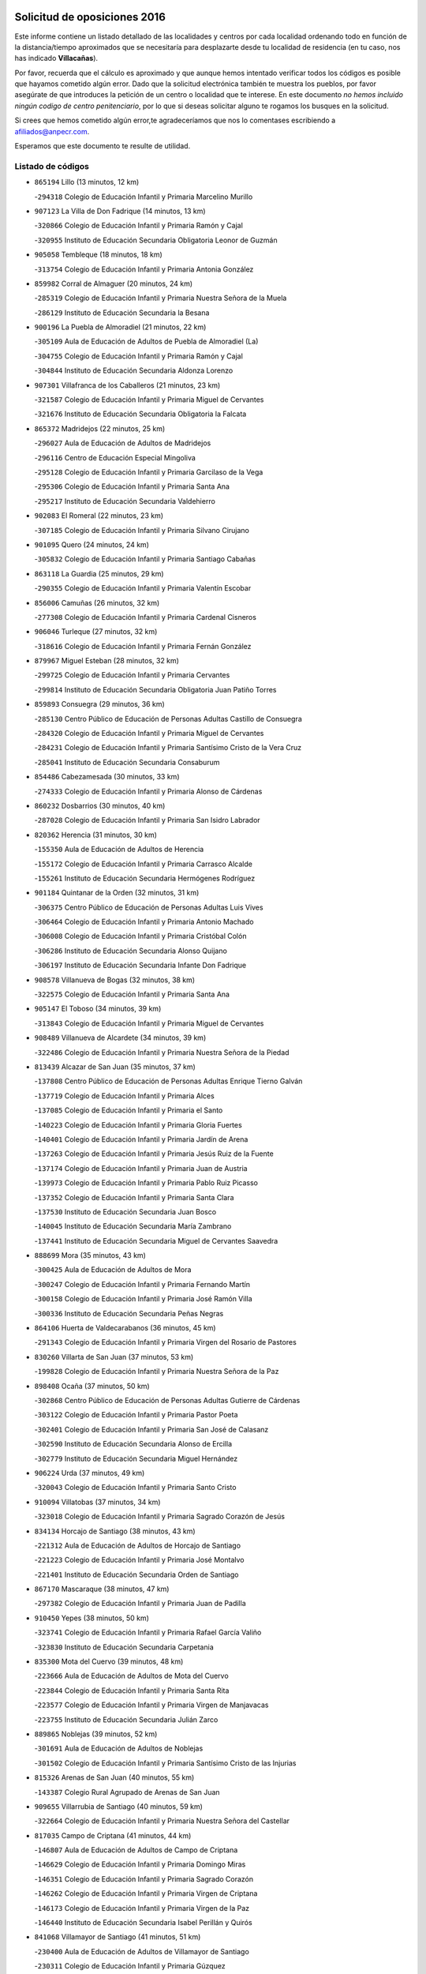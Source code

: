 

.. image:: logo.png
   :align: center

Solicitud de oposiciones 2016
======================================================

  
  
Este informe contiene un listado detallado de las localidades y centros por cada
localidad ordenando todo en función de la distancia/tiempo aproximados que se
necesitaría para desplazarte desde tu localidad de residencia (en tu caso,
nos has indicado **Villacañas**).

Por favor, recuerda que el cálculo es aproximado y que aunque hemos
intentado verificar todos los códigos es posible que hayamos cometido algún
error. Dado que la solicitud electrónica también te muestra los pueblos, por
favor asegúrate de que introduces la petición de un centro o localidad que
te interese. En este documento
*no hemos incluido ningún codigo de centro penitenciario*, por lo que si deseas
solicitar alguno te rogamos los busques en la solicitud.

Si crees que hemos cometido algún error,te agradeceríamos que nos lo comentases
escribiendo a afiliados@anpecr.com.

Esperamos que este documento te resulte de utilidad.



Listado de códigos
-------------------


- ``865194`` Lillo  (13 minutos, 12 km)

  -``294318`` Colegio de Educación Infantil y Primaria Marcelino Murillo
    

- ``907123`` La Villa de Don Fadrique  (14 minutos, 13 km)

  -``320866`` Colegio de Educación Infantil y Primaria Ramón y Cajal
    

  -``320955`` Instituto de Educación Secundaria Obligatoria Leonor de Guzmán
    

- ``905058`` Tembleque  (18 minutos, 18 km)

  -``313754`` Colegio de Educación Infantil y Primaria Antonia González
    

- ``859982`` Corral de Almaguer  (20 minutos, 24 km)

  -``285319`` Colegio de Educación Infantil y Primaria Nuestra Señora de la Muela
    

  -``286129`` Instituto de Educación Secundaria la Besana
    

- ``900196`` La Puebla de Almoradiel  (21 minutos, 22 km)

  -``305109`` Aula de Educación de Adultos de Puebla de Almoradiel (La)
    

  -``304755`` Colegio de Educación Infantil y Primaria Ramón y Cajal
    

  -``304844`` Instituto de Educación Secundaria Aldonza Lorenzo
    

- ``907301`` Villafranca de los Caballeros  (21 minutos, 23 km)

  -``321587`` Colegio de Educación Infantil y Primaria Miguel de Cervantes
    

  -``321676`` Instituto de Educación Secundaria Obligatoria la Falcata
    

- ``865372`` Madridejos  (22 minutos, 25 km)

  -``296027`` Aula de Educación de Adultos de Madridejos
    

  -``296116`` Centro de Educación Especial Mingoliva
    

  -``295128`` Colegio de Educación Infantil y Primaria Garcilaso de la Vega
    

  -``295306`` Colegio de Educación Infantil y Primaria Santa Ana
    

  -``295217`` Instituto de Educación Secundaria Valdehierro
    

- ``902083`` El Romeral  (22 minutos, 23 km)

  -``307185`` Colegio de Educación Infantil y Primaria Silvano Cirujano
    

- ``901095`` Quero  (24 minutos, 24 km)

  -``305832`` Colegio de Educación Infantil y Primaria Santiago Cabañas
    

- ``863118`` La Guardia  (25 minutos, 29 km)

  -``290355`` Colegio de Educación Infantil y Primaria Valentín Escobar
    

- ``856006`` Camuñas  (26 minutos, 32 km)

  -``277308`` Colegio de Educación Infantil y Primaria Cardenal Cisneros
    

- ``906046`` Turleque  (27 minutos, 32 km)

  -``318616`` Colegio de Educación Infantil y Primaria Fernán González
    

- ``879967`` Miguel Esteban  (28 minutos, 32 km)

  -``299725`` Colegio de Educación Infantil y Primaria Cervantes
    

  -``299814`` Instituto de Educación Secundaria Obligatoria Juan Patiño Torres
    

- ``859893`` Consuegra  (29 minutos, 36 km)

  -``285130`` Centro Público de Educación de Personas Adultas Castillo de Consuegra
    

  -``284320`` Colegio de Educación Infantil y Primaria Miguel de Cervantes
    

  -``284231`` Colegio de Educación Infantil y Primaria Santísimo Cristo de la Vera Cruz
    

  -``285041`` Instituto de Educación Secundaria Consaburum
    

- ``854486`` Cabezamesada  (30 minutos, 33 km)

  -``274333`` Colegio de Educación Infantil y Primaria Alonso de Cárdenas
    

- ``860232`` Dosbarrios  (30 minutos, 40 km)

  -``287028`` Colegio de Educación Infantil y Primaria San Isidro Labrador
    

- ``820362`` Herencia  (31 minutos, 30 km)

  -``155350`` Aula de Educación de Adultos de Herencia
    

  -``155172`` Colegio de Educación Infantil y Primaria Carrasco Alcalde
    

  -``155261`` Instituto de Educación Secundaria Hermógenes Rodríguez
    

- ``901184`` Quintanar de la Orden  (32 minutos, 31 km)

  -``306375`` Centro Público de Educación de Personas Adultas Luis Vives
    

  -``306464`` Colegio de Educación Infantil y Primaria Antonio Machado
    

  -``306008`` Colegio de Educación Infantil y Primaria Cristóbal Colón
    

  -``306286`` Instituto de Educación Secundaria Alonso Quijano
    

  -``306197`` Instituto de Educación Secundaria Infante Don Fadrique
    

- ``908578`` Villanueva de Bogas  (32 minutos, 38 km)

  -``322575`` Colegio de Educación Infantil y Primaria Santa Ana
    

- ``905147`` El Toboso  (34 minutos, 39 km)

  -``313843`` Colegio de Educación Infantil y Primaria Miguel de Cervantes
    

- ``908489`` Villanueva de Alcardete  (34 minutos, 39 km)

  -``322486`` Colegio de Educación Infantil y Primaria Nuestra Señora de la Piedad
    

- ``813439`` Alcazar de San Juan  (35 minutos, 37 km)

  -``137808`` Centro Público de Educación de Personas Adultas Enrique Tierno Galván
    

  -``137719`` Colegio de Educación Infantil y Primaria Alces
    

  -``137085`` Colegio de Educación Infantil y Primaria el Santo
    

  -``140223`` Colegio de Educación Infantil y Primaria Gloria Fuertes
    

  -``140401`` Colegio de Educación Infantil y Primaria Jardín de Arena
    

  -``137263`` Colegio de Educación Infantil y Primaria Jesús Ruiz de la Fuente
    

  -``137174`` Colegio de Educación Infantil y Primaria Juan de Austria
    

  -``139973`` Colegio de Educación Infantil y Primaria Pablo Ruiz Picasso
    

  -``137352`` Colegio de Educación Infantil y Primaria Santa Clara
    

  -``137530`` Instituto de Educación Secundaria Juan Bosco
    

  -``140045`` Instituto de Educación Secundaria María Zambrano
    

  -``137441`` Instituto de Educación Secundaria Miguel de Cervantes Saavedra
    

- ``888699`` Mora  (35 minutos, 43 km)

  -``300425`` Aula de Educación de Adultos de Mora
    

  -``300247`` Colegio de Educación Infantil y Primaria Fernando Martín
    

  -``300158`` Colegio de Educación Infantil y Primaria José Ramón Villa
    

  -``300336`` Instituto de Educación Secundaria Peñas Negras
    

- ``864106`` Huerta de Valdecarabanos  (36 minutos, 45 km)

  -``291343`` Colegio de Educación Infantil y Primaria Virgen del Rosario de Pastores
    

- ``830260`` Villarta de San Juan  (37 minutos, 53 km)

  -``199828`` Colegio de Educación Infantil y Primaria Nuestra Señora de la Paz
    

- ``898408`` Ocaña  (37 minutos, 50 km)

  -``302868`` Centro Público de Educación de Personas Adultas Gutierre de Cárdenas
    

  -``303122`` Colegio de Educación Infantil y Primaria Pastor Poeta
    

  -``302401`` Colegio de Educación Infantil y Primaria San José de Calasanz
    

  -``302590`` Instituto de Educación Secundaria Alonso de Ercilla
    

  -``302779`` Instituto de Educación Secundaria Miguel Hernández
    

- ``906224`` Urda  (37 minutos, 49 km)

  -``320043`` Colegio de Educación Infantil y Primaria Santo Cristo
    

- ``910094`` Villatobas  (37 minutos, 34 km)

  -``323018`` Colegio de Educación Infantil y Primaria Sagrado Corazón de Jesús
    

- ``834134`` Horcajo de Santiago  (38 minutos, 43 km)

  -``221312`` Aula de Educación de Adultos de Horcajo de Santiago
    

  -``221223`` Colegio de Educación Infantil y Primaria José Montalvo
    

  -``221401`` Instituto de Educación Secundaria Orden de Santiago
    

- ``867170`` Mascaraque  (38 minutos, 47 km)

  -``297382`` Colegio de Educación Infantil y Primaria Juan de Padilla
    

- ``910450`` Yepes  (38 minutos, 50 km)

  -``323741`` Colegio de Educación Infantil y Primaria Rafael García Valiño
    

  -``323830`` Instituto de Educación Secundaria Carpetania
    

- ``835300`` Mota del Cuervo  (39 minutos, 48 km)

  -``223666`` Aula de Educación de Adultos de Mota del Cuervo
    

  -``223844`` Colegio de Educación Infantil y Primaria Santa Rita
    

  -``223577`` Colegio de Educación Infantil y Primaria Virgen de Manjavacas
    

  -``223755`` Instituto de Educación Secundaria Julián Zarco
    

- ``889865`` Noblejas  (39 minutos, 52 km)

  -``301691`` Aula de Educación de Adultos de Noblejas
    

  -``301502`` Colegio de Educación Infantil y Primaria Santísimo Cristo de las Injurias
    

- ``815326`` Arenas de San Juan  (40 minutos, 55 km)

  -``143387`` Colegio Rural Agrupado de Arenas de San Juan
    

- ``909655`` Villarrubia de Santiago  (40 minutos, 59 km)

  -``322664`` Colegio de Educación Infantil y Primaria Nuestra Señora del Castellar
    

- ``817035`` Campo de Criptana  (41 minutos, 44 km)

  -``146807`` Aula de Educación de Adultos de Campo de Criptana
    

  -``146629`` Colegio de Educación Infantil y Primaria Domingo Miras
    

  -``146351`` Colegio de Educación Infantil y Primaria Sagrado Corazón
    

  -``146262`` Colegio de Educación Infantil y Primaria Virgen de Criptana
    

  -``146173`` Colegio de Educación Infantil y Primaria Virgen de la Paz
    

  -``146440`` Instituto de Educación Secundaria Isabel Perillán y Quirós
    

- ``841068`` Villamayor de Santiago  (41 minutos, 51 km)

  -``230400`` Aula de Educación de Adultos de Villamayor de Santiago
    

  -``230311`` Colegio de Educación Infantil y Primaria Gúzquez
    

  -``230689`` Instituto de Educación Secundaria Obligatoria Ítaca
    

- ``866271`` Manzaneque  (41 minutos, 50 km)

  -``297015`` Colegio de Educación Infantil y Primaria Álvarez de Toledo
    

- ``908111`` Villaminaya  (41 minutos, 52 km)

  -``322208`` Colegio de Educación Infantil y Primaria Santo Domingo de Silos
    

- ``909833`` Villasequilla  (41 minutos, 54 km)

  -``322842`` Colegio de Educación Infantil y Primaria San Isidro Labrador
    

- ``908200`` Villamuelas  (42 minutos, 51 km)

  -``322397`` Colegio de Educación Infantil y Primaria Santa María Magdalena
    

- ``821172`` Llanos del Caudillo  (43 minutos, 68 km)

  -``156071`` Colegio de Educación Infantil y Primaria el Oasis
    

- ``852132`` Almonacid de Toledo  (43 minutos, 53 km)

  -``270192`` Colegio de Educación Infantil y Primaria Virgen de la Oliva
    

- ``833324`` Fuente de Pedro Naharro  (44 minutos, 52 km)

  -``220780`` Colegio Rural Agrupado Retama
    

- ``858805`` Ciruelos  (44 minutos, 65 km)

  -``283243`` Colegio de Educación Infantil y Primaria Santísimo Cristo de la Misericordia
    

- ``899129`` Ontigola  (45 minutos, 61 km)

  -``303300`` Colegio de Educación Infantil y Primaria Virgen del Rosario
    

- ``822527`` Pedro Muñoz  (46 minutos, 52 km)

  -``164082`` Aula de Educación de Adultos de Pedro Muñoz
    

  -``164171`` Colegio de Educación Infantil y Primaria Hospitalillo
    

  -``163272`` Colegio de Educación Infantil y Primaria Maestro Juan de Ávila
    

  -``163094`` Colegio de Educación Infantil y Primaria María Luisa Cañas
    

  -``163183`` Colegio de Educación Infantil y Primaria Nuestra Señora de los Ángeles
    

  -``163361`` Instituto de Educación Secundaria Isabel Martínez Buendía
    

- ``830171`` Villarrubia de los Ojos  (46 minutos, 60 km)

  -``199739`` Aula de Educación de Adultos de Villarrubia de los Ojos
    

  -``198740`` Colegio de Educación Infantil y Primaria Rufino Blanco
    

  -``199461`` Colegio de Educación Infantil y Primaria Virgen de la Sierra
    

  -``199550`` Instituto de Educación Secundaria Guadiana
    

- ``899218`` Orgaz  (46 minutos, 55 km)

  -``303589`` Colegio de Educación Infantil y Primaria Conde de Orgaz
    

- ``818023`` Cinco Casas  (47 minutos, 70 km)

  -``147617`` Colegio Rural Agrupado Alciares
    

- ``910272`` Los Yebenes  (47 minutos, 63 km)

  -``323563`` Aula de Educación de Adultos de Yebenes (Los)
    

  -``323385`` Colegio de Educación Infantil y Primaria San José de Calasanz
    

  -``323474`` Instituto de Educación Secundaria Guadalerzas
    

- ``833502`` Los Hinojosos  (48 minutos, 60 km)

  -``221045`` Colegio Rural Agrupado Airén
    

- ``836110`` El Pedernoso  (49 minutos, 63 km)

  -``224654`` Colegio de Educación Infantil y Primaria Juan Gualberto Avilés
    

- ``888788`` Nambroca  (49 minutos, 63 km)

  -``300514`` Colegio de Educación Infantil y Primaria la Fuente
    

- ``903071`` Santa Cruz de la Zarza  (49 minutos, 55 km)

  -``307630`` Colegio de Educación Infantil y Primaria Eduardo Palomo Rodríguez
    

  -``307819`` Instituto de Educación Secundaria Obligatoria Velsinia
    

- ``904248`` Seseña Nuevo  (50 minutos, 75 km)

  -``310323`` Centro Público de Educación de Personas Adultas de Seseña Nuevo
    

  -``310412`` Colegio de Educación Infantil y Primaria el Quiñón
    

  -``310145`` Colegio de Educación Infantil y Primaria Fernando de Rojas
    

  -``310234`` Colegio de Educación Infantil y Primaria Gloria Fuertes
    

- ``904337`` Sonseca  (50 minutos, 62 km)

  -``310879`` Centro Público de Educación de Personas Adultas Cum Laude
    

  -``310968`` Colegio de Educación Infantil y Primaria Peñamiel
    

  -``310501`` Colegio de Educación Infantil y Primaria San Juan Evangelista
    

  -``310690`` Instituto de Educación Secundaria la Sisla
    

- ``831348`` Belmonte  (51 minutos, 68 km)

  -``214756`` Colegio de Educación Infantil y Primaria Fray Luis de León
    

  -``214845`` Instituto de Educación Secundaria San Juan del Castillo
    

- ``854119`` Burguillos de Toledo  (51 minutos, 70 km)

  -``274066`` Colegio de Educación Infantil y Primaria Victorio Macho
    

- ``821539`` Manzanares  (52 minutos, 80 km)

  -``157426`` Centro Público de Educación de Personas Adultas San Blas
    

  -``156894`` Colegio de Educación Infantil y Primaria Altagracia
    

  -``156705`` Colegio de Educación Infantil y Primaria Divina Pastora
    

  -``157515`` Colegio de Educación Infantil y Primaria Enrique Tierno Galván
    

  -``157337`` Colegio de Educación Infantil y Primaria la Candelaria
    

  -``157248`` Instituto de Educación Secundaria Azuer
    

  -``157159`` Instituto de Educación Secundaria Pedro Álvarez Sotomayor
    

- ``836399`` Las Pedroñeras  (52 minutos, 71 km)

  -``225008`` Aula de Educación de Adultos de Pedroñeras (Las)
    

  -``224743`` Colegio de Educación Infantil y Primaria Adolfo Martínez Chicano
    

  -``224832`` Instituto de Educación Secundaria Fray Luis de León
    

- ``859704`` Cobisa  (52 minutos, 72 km)

  -``284053`` Colegio de Educación Infantil y Primaria Cardenal Tavera
    

  -``284142`` Colegio de Educación Infantil y Primaria Gloria Fuertes
    

- ``867081`` Marjaliza  (52 minutos, 69 km)

  -``297293`` Colegio de Educación Infantil y Primaria San Juan
    

- ``826490`` Tomelloso  (53 minutos, 70 km)

  -``188753`` Centro de Educación Especial Ponce de León
    

  -``189652`` Centro Público de Educación de Personas Adultas Simienza
    

  -``189563`` Colegio de Educación Infantil y Primaria Almirante Topete
    

  -``186221`` Colegio de Educación Infantil y Primaria Carmelo Cortés
    

  -``186310`` Colegio de Educación Infantil y Primaria Doña Crisanta
    

  -``188575`` Colegio de Educación Infantil y Primaria Embajadores
    

  -``190369`` Colegio de Educación Infantil y Primaria Felix Grande
    

  -``187031`` Colegio de Educación Infantil y Primaria José Antonio
    

  -``186132`` Colegio de Educación Infantil y Primaria José María del Moral
    

  -``186043`` Colegio de Educación Infantil y Primaria Miguel de Cervantes
    

  -``188842`` Colegio de Educación Infantil y Primaria San Antonio
    

  -``188664`` Colegio de Educación Infantil y Primaria San Isidro
    

  -``188486`` Colegio de Educación Infantil y Primaria San José de Calasanz
    

  -``190091`` Colegio de Educación Infantil y Primaria Virgen de las Viñas
    

  -``189830`` Instituto de Educación Secundaria Airén
    

  -``190180`` Instituto de Educación Secundaria Alto Guadiana
    

  -``187120`` Instituto de Educación Secundaria Eladio Cabañero
    

  -``187309`` Instituto de Educación Secundaria Francisco García Pavón
    

- ``851055`` Ajofrin  (53 minutos, 66 km)

  -``266322`` Colegio de Educación Infantil y Primaria Jacinto Guerrero
    

- ``852310`` Añover de Tajo  (53 minutos, 76 km)

  -``270370`` Colegio de Educación Infantil y Primaria Conde de Mayalde
    

  -``271091`` Instituto de Educación Secundaria San Blas
    

- ``835033`` Las Mesas  (54 minutos, 67 km)

  -``222856`` Aula de Educación de Adultos de Mesas (Las)
    

  -``222767`` Colegio de Educación Infantil y Primaria Hermanos Amorós Fernández
    

  -``223021`` Instituto de Educación Secundaria Obligatoria de Mesas (Las)
    

- ``840169`` Villaescusa de Haro  (54 minutos, 73 km)

  -``227807`` Colegio Rural Agrupado Alonso Quijano
    

- ``904159`` Seseña  (54 minutos, 78 km)

  -``308440`` Colegio de Educación Infantil y Primaria Gabriel Uriarte
    

  -``310056`` Colegio de Educación Infantil y Primaria Juan Carlos I
    

  -``308807`` Colegio de Educación Infantil y Primaria Sisius
    

  -``308718`` Instituto de Educación Secundaria las Salinas
    

  -``308629`` Instituto de Educación Secundaria Margarita Salas
    

- ``838731`` Tarancon  (55 minutos, 62 km)

  -``227173`` Centro Público de Educación de Personas Adultas Altomira
    

  -``227084`` Colegio de Educación Infantil y Primaria Duque de Riánsares
    

  -``227262`` Colegio de Educación Infantil y Primaria Gloria Fuertes
    

  -``227351`` Instituto de Educación Secundaria la Hontanilla
    

- ``853587`` Borox  (55 minutos, 77 km)

  -``273345`` Colegio de Educación Infantil y Primaria Nuestra Señora de la Salud
    

- ``909744`` Villaseca de la Sagra  (55 minutos, 75 km)

  -``322753`` Colegio de Educación Infantil y Primaria Virgen de las Angustias
    

- ``815415`` Argamasilla de Alba  (56 minutos, 84 km)

  -``143743`` Aula de Educación de Adultos de Argamasilla de Alba
    

  -``143654`` Colegio de Educación Infantil y Primaria Azorín
    

  -``143476`` Colegio de Educación Infantil y Primaria Divino Maestro
    

  -``143565`` Colegio de Educación Infantil y Primaria Nuestra Señora de Peñarroya
    

  -``143832`` Instituto de Educación Secundaria Vicente Cano
    

- ``820184`` Fuente el Fresno  (56 minutos, 77 km)

  -``154818`` Colegio de Educación Infantil y Primaria Miguel Delibes
    

- ``869602`` Mazarambroz  (56 minutos, 67 km)

  -``298648`` Colegio de Educación Infantil y Primaria Nuestra Señora del Sagrario
    

- ``818201`` Consolacion  (57 minutos, 92 km)

  -``153007`` Colegio de Educación Infantil y Primaria Virgen de Consolación
    

- ``822071`` Membrilla  (57 minutos, 84 km)

  -``157882`` Aula de Educación de Adultos de Membrilla
    

  -``157793`` Colegio de Educación Infantil y Primaria San José de Calasanz
    

  -``157604`` Colegio de Educación Infantil y Primaria Virgen del Espino
    

  -``159958`` Instituto de Educación Secundaria Marmaria
    

- ``853031`` Arges  (57 minutos, 76 km)

  -``272179`` Colegio de Educación Infantil y Primaria Miguel de Cervantes
    

  -``271369`` Colegio de Educación Infantil y Primaria Tirso de Molina
    

- ``905236`` Toledo  (58 minutos, 77 km)

  -``317083`` Centro de Educación Especial Ciudad de Toledo
    

  -``315730`` Centro Público de Educación de Personas Adultas Gustavo Adolfo Bécquer
    

  -``317172`` Centro Público de Educación de Personas Adultas Polígono
    

  -``315007`` Colegio de Educación Infantil y Primaria Alfonso Vi
    

  -``314108`` Colegio de Educación Infantil y Primaria Ángel del Alcázar
    

  -``316540`` Colegio de Educación Infantil y Primaria Ciudad de Aquisgrán
    

  -``315463`` Colegio de Educación Infantil y Primaria Ciudad de Nara
    

  -``316273`` Colegio de Educación Infantil y Primaria Escultor Alberto Sánchez
    

  -``317539`` Colegio de Educación Infantil y Primaria Europa
    

  -``314297`` Colegio de Educación Infantil y Primaria Fábrica de Armas
    

  -``315285`` Colegio de Educación Infantil y Primaria Garcilaso de la Vega
    

  -``315374`` Colegio de Educación Infantil y Primaria Gómez Manrique
    

  -``316362`` Colegio de Educación Infantil y Primaria Gregorio Marañón
    

  -``314742`` Colegio de Educación Infantil y Primaria Jaime de Foxa
    

  -``316095`` Colegio de Educación Infantil y Primaria Juan de Padilla
    

  -``314019`` Colegio de Educación Infantil y Primaria la Candelaria
    

  -``315552`` Colegio de Educación Infantil y Primaria San Lucas y María
    

  -``314386`` Colegio de Educación Infantil y Primaria Santa Teresa
    

  -``317628`` Colegio de Educación Infantil y Primaria Valparaíso
    

  -``315196`` Instituto de Educación Secundaria Alfonso X el Sabio
    

  -``314653`` Instituto de Educación Secundaria Azarquiel
    

  -``316818`` Instituto de Educación Secundaria Carlos III
    

  -``314564`` Instituto de Educación Secundaria el Greco
    

  -``315641`` Instituto de Educación Secundaria Juanelo Turriano
    

  -``317261`` Instituto de Educación Secundaria María Pacheco
    

  -``317350`` Instituto de Educación Secundaria Obligatoria Princesa Galiana
    

  -``316451`` Instituto de Educación Secundaria Sefarad
    

  -``314475`` Instituto de Educación Secundaria Universidad Laboral
    

- ``905325`` La Torre de Esteban Hambran  (58 minutos, 77 km)

  -``317717`` Colegio de Educación Infantil y Primaria Juan Aguado
    

- ``819745`` Daimiel  (59 minutos, 77 km)

  -``154273`` Centro Público de Educación de Personas Adultas Miguel de Cervantes
    

  -``154362`` Colegio de Educación Infantil y Primaria Albuera
    

  -``154184`` Colegio de Educación Infantil y Primaria Calatrava
    

  -``153552`` Colegio de Educación Infantil y Primaria Infante Don Felipe
    

  -``153641`` Colegio de Educación Infantil y Primaria la Espinosa
    

  -``153463`` Colegio de Educación Infantil y Primaria San Isidro
    

  -``154095`` Instituto de Educación Secundaria Juan D&#39;Opazo
    

  -``153730`` Instituto de Educación Secundaria Ojos del Guadiana
    

- ``865005`` Layos  (59 minutos, 79 km)

  -``294229`` Colegio de Educación Infantil y Primaria María Magdalena
    

- ``886980`` Mocejon  (59 minutos, 74 km)

  -``300069`` Aula de Educación de Adultos de Mocejon
    

  -``299903`` Colegio de Educación Infantil y Primaria Miguel de Cervantes
    

- ``899763`` Las Perdices  (59 minutos, 81 km)

  -``304399`` Colegio de Educación Infantil y Primaria Pintor Tomás Camarero
    

- ``826212`` La Solana  (1h, 94 km)

  -``184245`` Colegio de Educación Infantil y Primaria el Humilladero
    

  -``184067`` Colegio de Educación Infantil y Primaria el Santo
    

  -``185233`` Colegio de Educación Infantil y Primaria Federico Romero
    

  -``184334`` Colegio de Educación Infantil y Primaria Javier Paulino Pérez
    

  -``185055`` Colegio de Educación Infantil y Primaria la Moheda
    

  -``183346`` Colegio de Educación Infantil y Primaria Romero Peña
    

  -``183257`` Colegio de Educación Infantil y Primaria Sagrado Corazón
    

  -``185144`` Instituto de Educación Secundaria Clara Campoamor
    

  -``184156`` Instituto de Educación Secundaria Modesto Navarro
    

- ``837298`` Saelices  (1h, 78 km)

  -``226185`` Colegio Rural Agrupado Segóbriga
    

- ``851144`` Alameda de la Sagra  (1h, 81 km)

  -``267043`` Colegio de Educación Infantil y Primaria Nuestra Señora de la Asunción
    

- ``861131`` Esquivias  (1h, 86 km)

  -``288650`` Colegio de Educación Infantil y Primaria Catalina de Palacios
    

  -``288472`` Colegio de Educación Infantil y Primaria Miguel de Cervantes
    

  -``288561`` Instituto de Educación Secundaria Alonso Quijada
    

- ``863029`` Guadamur  (1h, 83 km)

  -``290266`` Colegio de Educación Infantil y Primaria Nuestra Señora de la Natividad
    

- ``866093`` Magan  (1h 1min, 76 km)

  -``296205`` Colegio de Educación Infantil y Primaria Santa Marina
    

- ``898597`` Olias del Rey  (1h 1min, 84 km)

  -``303211`` Colegio de Educación Infantil y Primaria Pedro Melendo García
    

- ``910361`` Yeles  (1h 1min, 91 km)

  -``323652`` Colegio de Educación Infantil y Primaria San Antonio
    

- ``827111`` Torralba de Calatrava  (1h 2min, 92 km)

  -``191268`` Colegio de Educación Infantil y Primaria Cristo del Consuelo
    

- ``836577`` El Provencio  (1h 2min, 84 km)

  -``225553`` Aula de Educación de Adultos de Provencio (El)
    

  -``225375`` Colegio de Educación Infantil y Primaria Infanta Cristina
    

  -``225464`` Instituto de Educación Secundaria Obligatoria Tomás de la Fuente Jurado
    

- ``899852`` Polan  (1h 3min, 85 km)

  -``304577`` Aula de Educación de Adultos de Polan
    

  -``304488`` Colegio de Educación Infantil y Primaria José María Corcuera
    

- ``821350`` Malagon  (1h 4min, 88 km)

  -``156616`` Aula de Educación de Adultos de Malagon
    

  -``156349`` Colegio de Educación Infantil y Primaria Cañada Real
    

  -``156438`` Colegio de Educación Infantil y Primaria Santa Teresa
    

  -``156527`` Instituto de Educación Secundaria Estados del Duque
    

- ``826123`` Socuellamos  (1h 4min, 75 km)

  -``183168`` Aula de Educación de Adultos de Socuellamos
    

  -``183079`` Colegio de Educación Infantil y Primaria Carmen Arias
    

  -``182269`` Colegio de Educación Infantil y Primaria el Coso
    

  -``182080`` Colegio de Educación Infantil y Primaria Gerardo Martínez
    

  -``182358`` Instituto de Educación Secundaria Fernando de Mena
    

- ``853309`` Bargas  (1h 4min, 84 km)

  -``272357`` Colegio de Educación Infantil y Primaria Santísimo Cristo de la Sala
    

  -``273078`` Instituto de Educación Secundaria Julio Verne
    

- ``911171`` Yunclillos  (1h 4min, 94 km)

  -``324195`` Colegio de Educación Infantil y Primaria Nuestra Señora de la Salud
    

- ``831259`` Barajas de Melo  (1h 5min, 80 km)

  -``214667`` Colegio Rural Agrupado Fermín Caballero
    

- ``854397`` Cabañas de la Sagra  (1h 5min, 92 km)

  -``274244`` Colegio de Educación Infantil y Primaria San Isidro Labrador
    

- ``899585`` Pantoja  (1h 5min, 86 km)

  -``304021`` Colegio de Educación Infantil y Primaria Marqueses de Manzanedo
    

- ``817124`` Carrion de Calatrava  (1h 6min, 100 km)

  -``147072`` Colegio de Educación Infantil y Primaria Nuestra Señora de la Encarnación
    

- ``825402`` San Carlos del Valle  (1h 6min, 105 km)

  -``180282`` Colegio de Educación Infantil y Primaria San Juan Bosco
    

- ``828655`` Valdepeñas  (1h 6min, 109 km)

  -``195131`` Centro de Educación Especial María Luisa Navarro Margati
    

  -``194232`` Centro Público de Educación de Personas Adultas Francisco de Quevedo
    

  -``192256`` Colegio de Educación Infantil y Primaria Jesús Baeza
    

  -``193066`` Colegio de Educación Infantil y Primaria Jesús Castillo
    

  -``192345`` Colegio de Educación Infantil y Primaria Lorenzo Medina
    

  -``193155`` Colegio de Educación Infantil y Primaria Lucero
    

  -``193244`` Colegio de Educación Infantil y Primaria Luis Palacios
    

  -``194143`` Colegio de Educación Infantil y Primaria Maestro Juan Alcaide
    

  -``193333`` Instituto de Educación Secundaria Bernardo de Balbuena
    

  -``194321`` Instituto de Educación Secundaria Francisco Nieva
    

  -``194054`` Instituto de Educación Secundaria Gregorio Prieto
    

- ``837387`` San Clemente  (1h 6min, 100 km)

  -``226452`` Centro Público de Educación de Personas Adultas Campos del Záncara
    

  -``226274`` Colegio de Educación Infantil y Primaria Rafael López de Haro
    

  -``226363`` Instituto de Educación Secundaria Diego Torrente Pérez
    

- ``859615`` Cobeja  (1h 6min, 87 km)

  -``283332`` Colegio de Educación Infantil y Primaria San Juan Bautista
    

- ``900552`` Pulgar  (1h 6min, 80 km)

  -``305743`` Colegio de Educación Infantil y Primaria Nuestra Señora de la Blanca
    

- ``911082`` Yuncler  (1h 6min, 98 km)

  -``324006`` Colegio de Educación Infantil y Primaria Remigio Laín
    

- ``816225`` Bolaños de Calatrava  (1h 7min, 98 km)

  -``145274`` Aula de Educación de Adultos de Bolaños de Calatrava
    

  -``144731`` Colegio de Educación Infantil y Primaria Arzobispo Calzado
    

  -``144642`` Colegio de Educación Infantil y Primaria Fernando III el Santo
    

  -``145185`` Colegio de Educación Infantil y Primaria Molino de Viento
    

  -``144820`` Colegio de Educación Infantil y Primaria Virgen del Monte
    

  -``145096`` Instituto de Educación Secundaria Berenguela de Castilla
    

- ``830538`` La Alberca de Zancara  (1h 7min, 90 km)

  -``214578`` Colegio Rural Agrupado Jorge Manrique
    

- ``860054`` Cuerva  (1h 7min, 83 km)

  -``286218`` Colegio de Educación Infantil y Primaria Soledad Alonso Dorado
    

- ``907490`` Villaluenga de la Sagra  (1h 7min, 98 km)

  -``321765`` Colegio de Educación Infantil y Primaria Juan Palarea
    

  -``321854`` Instituto de Educación Secundaria Castillo del Águila
    

- ``911260`` Yuncos  (1h 7min, 107 km)

  -``324462`` Colegio de Educación Infantil y Primaria Guillermo Plaza
    

  -``324284`` Colegio de Educación Infantil y Primaria Nuestra Señora del Consuelo
    

  -``324551`` Colegio de Educación Infantil y Primaria Villa de Yuncos
    

  -``324373`` Instituto de Educación Secundaria la Cañuela
    

- ``898319`` Numancia de la Sagra  (1h 8min, 95 km)

  -``302223`` Colegio de Educación Infantil y Primaria Santísimo Cristo de la Misericordia
    

  -``302312`` Instituto de Educación Secundaria Profesor Emilio Lledó
    

- ``908022`` Villamiel de Toledo  (1h 8min, 94 km)

  -``322119`` Colegio de Educación Infantil y Primaria Nuestra Señora de la Redonda
    

- ``832425`` Carrascosa del Campo  (1h 9min, 89 km)

  -``216009`` Aula de Educación de Adultos de Carrascosa del Campo
    

- ``851233`` Albarreal de Tajo  (1h 9min, 96 km)

  -``267132`` Colegio de Educación Infantil y Primaria Benjamín Escalonilla
    

- ``855474`` Camarenilla  (1h 9min, 96 km)

  -``277030`` Colegio de Educación Infantil y Primaria Nuestra Señora del Rosario
    

- ``864295`` Illescas  (1h 9min, 95 km)

  -``292331`` Centro Público de Educación de Personas Adultas Pedro Gumiel
    

  -``293230`` Colegio de Educación Infantil y Primaria Clara Campoamor
    

  -``293141`` Colegio de Educación Infantil y Primaria Ilarcuris
    

  -``292242`` Colegio de Educación Infantil y Primaria la Constitución
    

  -``292064`` Colegio de Educación Infantil y Primaria Martín Chico
    

  -``293052`` Instituto de Educación Secundaria Condestable Álvaro de Luna
    

  -``292153`` Instituto de Educación Secundaria Juan de Padilla
    

- ``889954`` Noez  (1h 9min, 93 km)

  -``301780`` Colegio de Educación Infantil y Primaria Santísimo Cristo de la Salud
    

- ``903527`` El Señorio de Illescas  (1h 9min, 95 km)

  -``308351`` Colegio de Educación Infantil y Primaria el Greco
    

- ``822160`` Miguelturra  (1h 10min, 106 km)

  -``161107`` Aula de Educación de Adultos de Miguelturra
    

  -``161018`` Colegio de Educación Infantil y Primaria Benito Pérez Galdós
    

  -``161296`` Colegio de Educación Infantil y Primaria Clara Campoamor
    

  -``160119`` Colegio de Educación Infantil y Primaria el Pradillo
    

  -``160208`` Colegio de Educación Infantil y Primaria Santísimo Cristo de la Misericordia
    

  -``160397`` Instituto de Educación Secundaria Campo de Calatrava
    

- ``901540`` Rielves  (1h 10min, 96 km)

  -``307096`` Colegio de Educación Infantil y Primaria Maximina Felisa Gómez Aguero
    

- ``814427`` Alhambra  (1h 11min, 112 km)

  -``141122`` Colegio de Educación Infantil y Primaria Nuestra Señora de Fátima
    

- ``824058`` Pozuelo de Calatrava  (1h 11min, 105 km)

  -``167324`` Aula de Educación de Adultos de Pozuelo de Calatrava
    

  -``167235`` Colegio de Educación Infantil y Primaria José María de la Fuente
    

- ``833057`` Casas de Fernando Alonso  (1h 11min, 111 km)

  -``216287`` Colegio Rural Agrupado Tomás y Valiente
    

- ``864017`` Huecas  (1h 11min, 100 km)

  -``291254`` Colegio de Educación Infantil y Primaria Gregorio Marañón
    

- ``901451`` Recas  (1h 11min, 98 km)

  -``306731`` Colegio de Educación Infantil y Primaria Cesar Cabañas Caballero
    

  -``306820`` Instituto de Educación Secundaria Arcipreste de Canales
    

- ``906591`` Las Ventas con Peña Aguilera  (1h 11min, 90 km)

  -``320688`` Colegio de Educación Infantil y Primaria Nuestra Señora del Águila
    

- ``807226`` Minaya  (1h 12min, 109 km)

  -``116746`` Colegio de Educación Infantil y Primaria Diego Ciller Montoya
    

- ``818112`` Ciudad Real  (1h 12min, 109 km)

  -``150677`` Centro de Educación Especial Puerta de Santa María
    

  -``151665`` Centro Público de Educación de Personas Adultas Antonio Gala
    

  -``147706`` Colegio de Educación Infantil y Primaria Alcalde José Cruz Prado
    

  -``152742`` Colegio de Educación Infantil y Primaria Alcalde José Maestro
    

  -``150032`` Colegio de Educación Infantil y Primaria Ángel Andrade
    

  -``151020`` Colegio de Educación Infantil y Primaria Carlos Eraña
    

  -``152019`` Colegio de Educación Infantil y Primaria Carlos Vázquez
    

  -``149960`` Colegio de Educación Infantil y Primaria Ciudad Jardín
    

  -``152386`` Colegio de Educación Infantil y Primaria Cristóbal Colón
    

  -``152831`` Colegio de Educación Infantil y Primaria Don Quijote
    

  -``150121`` Colegio de Educación Infantil y Primaria Dulcinea del Toboso
    

  -``152108`` Colegio de Educación Infantil y Primaria Ferroviario
    

  -``150499`` Colegio de Educación Infantil y Primaria Jorge Manrique
    

  -``150210`` Colegio de Educación Infantil y Primaria José María de la Fuente
    

  -``151487`` Colegio de Educación Infantil y Primaria Juan Alcaide
    

  -``152653`` Colegio de Educación Infantil y Primaria María de Pacheco
    

  -``151398`` Colegio de Educación Infantil y Primaria Miguel de Cervantes
    

  -``147895`` Colegio de Educación Infantil y Primaria Pérez Molina
    

  -``150588`` Colegio de Educación Infantil y Primaria Pío XII
    

  -``152564`` Colegio de Educación Infantil y Primaria Santo Tomás de Villanueva Nº 16
    

  -``152475`` Instituto de Educación Secundaria Atenea
    

  -``151576`` Instituto de Educación Secundaria Hernán Pérez del Pulgar
    

  -``150766`` Instituto de Educación Secundaria Maestre de Calatrava
    

  -``150855`` Instituto de Educación Secundaria Maestro Juan de Ávila
    

  -``150944`` Instituto de Educación Secundaria Santa María de Alarcos
    

  -``152297`` Instituto de Educación Secundaria Torreón del Alcázar
    

- ``823337`` Poblete  (1h 12min, 115 km)

  -``166158`` Colegio de Educación Infantil y Primaria la Alameda
    

- ``826034`` Santa Cruz de Mudela  (1h 12min, 123 km)

  -``181270`` Aula de Educación de Adultos de Santa Cruz de Mudela
    

  -``181092`` Colegio de Educación Infantil y Primaria Cervantes
    

  -``181181`` Instituto de Educación Secundaria Máximo Laguna
    

- ``853120`` Barcience  (1h 12min, 101 km)

  -``272268`` Colegio de Educación Infantil y Primaria Santa María la Blanca
    

- ``865283`` Lominchar  (1h 12min, 104 km)

  -``295039`` Colegio de Educación Infantil y Primaria Ramón y Cajal
    

- ``905414`` Torrijos  (1h 12min, 104 km)

  -``318349`` Centro Público de Educación de Personas Adultas Teresa Enríquez
    

  -``318438`` Colegio de Educación Infantil y Primaria Lazarillo de Tormes
    

  -``317806`` Colegio de Educación Infantil y Primaria Villa de Torrijos
    

  -``318071`` Instituto de Educación Secundaria Alonso de Covarrubias
    

  -``318160`` Instituto de Educación Secundaria Juan de Padilla
    

- ``905503`` Totanes  (1h 12min, 88 km)

  -``318527`` Colegio de Educación Infantil y Primaria Inmaculada Concepción
    

- ``823515`` Pozo de la Serna  (1h 13min, 113 km)

  -``167146`` Colegio de Educación Infantil y Primaria Sagrado Corazón
    

- ``841335`` Villares del Saz  (1h 13min, 105 km)

  -``231121`` Colegio Rural Agrupado el Quijote
    

  -``231032`` Instituto de Educación Secundaria los Sauces
    

- ``852599`` Arcicollar  (1h 13min, 102 km)

  -``271180`` Colegio de Educación Infantil y Primaria San Blas
    

- ``857450`` Cedillo del Condado  (1h 13min, 105 km)

  -``282344`` Colegio de Educación Infantil y Primaria Nuestra Señora de la Natividad
    

- ``862030`` Galvez  (1h 13min, 90 km)

  -``289827`` Colegio de Educación Infantil y Primaria San Juan de la Cruz
    

  -``289916`` Instituto de Educación Secundaria Montes de Toledo
    

- ``879789`` Menasalbas  (1h 13min, 90 km)

  -``299458`` Colegio de Educación Infantil y Primaria Nuestra Señora de Fátima
    

- ``812262`` Villarrobledo  (1h 14min, 94 km)

  -``123580`` Centro Público de Educación de Personas Adultas Alonso Quijano
    

  -``124112`` Colegio de Educación Infantil y Primaria Barranco Cafetero
    

  -``123769`` Colegio de Educación Infantil y Primaria Diego Requena
    

  -``122681`` Colegio de Educación Infantil y Primaria Don Francisco Giner de los Ríos
    

  -``122770`` Colegio de Educación Infantil y Primaria Graciano Atienza
    

  -``123035`` Colegio de Educación Infantil y Primaria Jiménez de Córdoba
    

  -``123302`` Colegio de Educación Infantil y Primaria Virgen de la Caridad
    

  -``123124`` Colegio de Educación Infantil y Primaria Virrey Morcillo
    

  -``124023`` Instituto de Educación Secundaria Cencibel
    

  -``123491`` Instituto de Educación Secundaria Octavio Cuartero
    

  -``123213`` Instituto de Educación Secundaria Virrey Morcillo
    

- ``815059`` Almagro  (1h 14min, 108 km)

  -``142577`` Aula de Educación de Adultos de Almagro
    

  -``142021`` Colegio de Educación Infantil y Primaria Diego de Almagro
    

  -``141856`` Colegio de Educación Infantil y Primaria Miguel de Cervantes Saavedra
    

  -``142488`` Colegio de Educación Infantil y Primaria Paseo Viejo de la Florida
    

  -``142110`` Instituto de Educación Secundaria Antonio Calvín
    

  -``142399`` Instituto de Educación Secundaria Clavero Fernández de Córdoba
    

- ``822438`` Moral de Calatrava  (1h 14min, 110 km)

  -``162373`` Aula de Educación de Adultos de Moral de Calatrava
    

  -``162006`` Colegio de Educación Infantil y Primaria Agustín Sanz
    

  -``162195`` Colegio de Educación Infantil y Primaria Manuel Clemente
    

  -``162284`` Instituto de Educación Secundaria Peñalba
    

- ``854208`` Burujon  (1h 14min, 104 km)

  -``274155`` Colegio de Educación Infantil y Primaria Juan XXIII
    

- ``856373`` Carranque  (1h 14min, 105 km)

  -``280279`` Colegio de Educación Infantil y Primaria Guadarrama
    

  -``281089`` Colegio de Educación Infantil y Primaria Villa de Materno
    

  -``280368`` Instituto de Educación Secundaria Libertad
    

- ``903438`` Santo Domingo-Caudilla  (1h 14min, 109 km)

  -``308262`` Colegio de Educación Infantil y Primaria Santa Ana
    

- ``910183`` El Viso de San Juan  (1h 14min, 107 km)

  -``323107`` Colegio de Educación Infantil y Primaria Fernando de Alarcón
    

  -``323296`` Colegio de Educación Infantil y Primaria Miguel Delibes
    

- ``836021`` Palomares del Campo  (1h 15min, 98 km)

  -``224565`` Colegio Rural Agrupado San José de Calasanz
    

- ``817213`` Carrizosa  (1h 16min, 122 km)

  -``147161`` Colegio de Educación Infantil y Primaria Virgen del Salido
    

- ``828744`` Valenzuela de Calatrava  (1h 16min, 114 km)

  -``195220`` Colegio de Educación Infantil y Primaria Nuestra Señora del Rosario
    

- ``837565`` Sisante  (1h 16min, 117 km)

  -``226630`` Colegio de Educación Infantil y Primaria Fernández Turégano
    

  -``226819`` Instituto de Educación Secundaria Obligatoria Camino Romano
    

- ``861220`` Fuensalida  (1h 16min, 104 km)

  -``289649`` Aula de Educación de Adultos de Fuensalida
    

  -``289738`` Colegio de Educación Infantil y Primaria Condes de Fuensalida
    

  -``288839`` Colegio de Educación Infantil y Primaria Tomás Romojaro
    

  -``289460`` Instituto de Educación Secundaria Aldebarán
    

- ``862308`` Gerindote  (1h 16min, 107 km)

  -``290177`` Colegio de Educación Infantil y Primaria San José
    

- ``899496`` Palomeque  (1h 16min, 111 km)

  -``303856`` Colegio de Educación Infantil y Primaria San Juan Bautista
    

- ``855385`` Camarena  (1h 17min, 106 km)

  -``276131`` Colegio de Educación Infantil y Primaria Alonso Rodríguez
    

  -``276042`` Colegio de Educación Infantil y Primaria María del Mar
    

  -``276220`` Instituto de Educación Secundaria Blas de Prado
    

- ``900285`` La Puebla de Montalban  (1h 17min, 107 km)

  -``305476`` Aula de Educación de Adultos de Puebla de Montalban (La)
    

  -``305298`` Colegio de Educación Infantil y Primaria Fernando de Rojas
    

  -``305387`` Instituto de Educación Secundaria Juan de Lucena
    

- ``906135`` Ugena  (1h 17min, 100 km)

  -``318705`` Colegio de Educación Infantil y Primaria Miguel de Cervantes
    

  -``318894`` Colegio de Educación Infantil y Primaria Tres Torres
    

- ``810286`` La Roda  (1h 18min, 125 km)

  -``120338`` Aula de Educación de Adultos de Roda (La)
    

  -``119443`` Colegio de Educación Infantil y Primaria José Antonio
    

  -``119532`` Colegio de Educación Infantil y Primaria Juan Ramón Ramírez
    

  -``120249`` Colegio de Educación Infantil y Primaria Miguel Hernández
    

  -``120060`` Colegio de Educación Infantil y Primaria Tomás Navarro Tomás
    

  -``119621`` Instituto de Educación Secundaria Doctor Alarcón Santón
    

  -``119710`` Instituto de Educación Secundaria Maestro Juan Rubio
    

- ``898130`` Noves  (1h 18min, 110 km)

  -``302134`` Colegio de Educación Infantil y Primaria Nuestra Señora de la Monjia
    

- ``820273`` Granatula de Calatrava  (1h 19min, 116 km)

  -``155083`` Colegio de Educación Infantil y Primaria Nuestra Señora Oreto y Zuqueca
    

- ``827489`` Torrenueva  (1h 19min, 126 km)

  -``192078`` Colegio de Educación Infantil y Primaria Santiago el Mayor
    

- ``828833`` Valverde  (1h 19min, 121 km)

  -``196030`` Colegio de Educación Infantil y Primaria Alarcos
    

- ``834223`` Huete  (1h 19min, 101 km)

  -``221868`` Aula de Educación de Adultos de Huete
    

  -``221779`` Colegio Rural Agrupado Campos de la Alcarria
    

  -``221590`` Instituto de Educación Secundaria Obligatoria Ciudad de Luna
    

- ``851411`` Alcabon  (1h 19min, 112 km)

  -``267310`` Colegio de Educación Infantil y Primaria Nuestra Señora de la Aurora
    

- ``858716`` Chozas de Canales  (1h 19min, 111 km)

  -``283154`` Colegio de Educación Infantil y Primaria Santa María Magdalena
    

- ``861042`` Escalonilla  (1h 19min, 112 km)

  -``287395`` Colegio de Educación Infantil y Primaria Sagrados Corazones
    

- ``815237`` Almuradiel  (1h 20min, 139 km)

  -``143298`` Colegio de Educación Infantil y Primaria Santiago Apóstol
    

- ``830082`` Villanueva de los Infantes  (1h 20min, 126 km)

  -``198651`` Centro Público de Educación de Personas Adultas Miguel de Cervantes
    

  -``197396`` Colegio de Educación Infantil y Primaria Arqueólogo García Bellido
    

  -``198473`` Instituto de Educación Secundaria Francisco de Quevedo
    

  -``198562`` Instituto de Educación Secundaria Ramón Giraldo
    

- ``834045`` Honrubia  (1h 20min, 115 km)

  -``221134`` Colegio Rural Agrupado los Girasoles
    

- ``866360`` Maqueda  (1h 20min, 116 km)

  -``297104`` Colegio de Educación Infantil y Primaria Don Álvaro de Luna
    

- ``900007`` Portillo de Toledo  (1h 20min, 106 km)

  -``304666`` Colegio de Educación Infantil y Primaria Conde de Ruiseñada
    

- ``808214`` Ossa de Montiel  (1h 21min, 105 km)

  -``118277`` Aula de Educación de Adultos de Ossa de Montiel
    

  -``118099`` Colegio de Educación Infantil y Primaria Enriqueta Sánchez
    

  -``118188`` Instituto de Educación Secundaria Obligatoria Belerma
    

- ``814249`` Alcubillas  (1h 21min, 122 km)

  -``140957`` Colegio de Educación Infantil y Primaria Nuestra Señora del Rosario
    

- ``818390`` Corral de Calatrava  (1h 21min, 128 km)

  -``153196`` Colegio de Educación Infantil y Primaria Nuestra Señora de la Paz
    

- ``855107`` Calypo Fado  (1h 21min, 133 km)

  -``275232`` Colegio de Educación Infantil y Primaria Calypo
    

- ``817302`` Las Casas  (1h 22min, 117 km)

  -``147250`` Colegio de Educación Infantil y Primaria Nuestra Señora del Rosario
    

- ``825224`` Ruidera  (1h 22min, 131 km)

  -``180004`` Colegio de Educación Infantil y Primaria Juan Aguilar Molina
    

- ``856284`` El Carpio de Tajo  (1h 22min, 115 km)

  -``280090`` Colegio de Educación Infantil y Primaria Nuestra Señora de Ronda
    

- ``903349`` Santa Olalla  (1h 22min, 121 km)

  -``308173`` Colegio de Educación Infantil y Primaria Nuestra Señora de la Piedad
    

- ``906313`` Valmojado  (1h 22min, 137 km)

  -``320310`` Aula de Educación de Adultos de Valmojado
    

  -``320132`` Colegio de Educación Infantil y Primaria Santo Domingo de Guzmán
    

  -``320221`` Instituto de Educación Secundaria Cañada Real
    

- ``857094`` Casarrubios del Monte  (1h 23min, 123 km)

  -``281356`` Colegio de Educación Infantil y Primaria San Juan de Dios
    

- ``901273`` Quismondo  (1h 23min, 124 km)

  -``306553`` Colegio de Educación Infantil y Primaria Pedro Zamorano
    

- ``902350`` San Pablo de los Montes  (1h 23min, 102 km)

  -``307452`` Colegio de Educación Infantil y Primaria Nuestra Señora de Gracia
    

- ``811541`` Villalgordo del Júcar  (1h 24min, 137 km)

  -``122136`` Colegio de Educación Infantil y Primaria San Roque
    

- ``832514`` Casas de Benitez  (1h 24min, 127 km)

  -``216198`` Colegio Rural Agrupado Molinos del Júcar
    

- ``837476`` San Lorenzo de la Parrilla  (1h 24min, 119 km)

  -``226541`` Colegio Rural Agrupado Gloria Fuertes
    

- ``856195`` Carmena  (1h 24min, 117 km)

  -``279929`` Colegio de Educación Infantil y Primaria Cristo de la Cueva
    

- ``902172`` San Martin de Montalban  (1h 24min, 103 km)

  -``307274`` Colegio de Educación Infantil y Primaria Santísimo Cristo de la Luz
    

- ``903160`` Santa Cruz del Retamar  (1h 24min, 119 km)

  -``308084`` Colegio de Educación Infantil y Primaria Nuestra Señora de la Paz
    

- ``907034`` Las Ventas de Retamosa  (1h 24min, 113 km)

  -``320777`` Colegio de Educación Infantil y Primaria Santiago Paniego
    

- ``805428`` La Gineta  (1h 25min, 142 km)

  -``113771`` Colegio de Educación Infantil y Primaria Mariano Munera
    

- ``807593`` Munera  (1h 25min, 127 km)

  -``117378`` Aula de Educación de Adultos de Munera
    

  -``117289`` Colegio de Educación Infantil y Primaria Cervantes
    

  -``117467`` Instituto de Educación Secundaria Obligatoria Bodas de Camacho
    

- ``814060`` Alcolea de Calatrava  (1h 25min, 129 km)

  -``140868`` Aula de Educación de Adultos de Alcolea de Calatrava
    

  -``140779`` Colegio de Educación Infantil y Primaria Tomasa Gallardo
    

- ``823426`` Porzuna  (1h 25min, 117 km)

  -``166336`` Aula de Educación de Adultos de Porzuna
    

  -``166247`` Colegio de Educación Infantil y Primaria Nuestra Señora del Rosario
    

  -``167057`` Instituto de Educación Secundaria Ribera del Bullaque
    

- ``830449`` Viso del Marques  (1h 25min, 145 km)

  -``199917`` Colegio de Educación Infantil y Primaria Nuestra Señora del Valle
    

  -``200072`` Instituto de Educación Secundaria los Batanes
    

- ``814338`` Aldea del Rey  (1h 26min, 136 km)

  -``141033`` Colegio de Educación Infantil y Primaria Maestro Navas
    

- ``815504`` Argamasilla de Calatrava  (1h 26min, 141 km)

  -``144286`` Aula de Educación de Adultos de Argamasilla de Calatrava
    

  -``144008`` Colegio de Educación Infantil y Primaria Rodríguez Marín
    

  -``144197`` Colegio de Educación Infantil y Primaria Virgen del Socorro
    

  -``144375`` Instituto de Educación Secundaria Alonso Quijano
    

- ``816136`` Ballesteros de Calatrava  (1h 26min, 133 km)

  -``144553`` Colegio de Educación Infantil y Primaria José María del Moral
    

- ``829821`` Villamayor de Calatrava  (1h 26min, 137 km)

  -``197029`` Colegio de Educación Infantil y Primaria Inocente Martín
    

- ``819656`` Cozar  (1h 27min, 135 km)

  -``153374`` Colegio de Educación Infantil y Primaria Santísimo Cristo de la Veracruz
    

- ``841424`` Albalate de Zorita  (1h 27min, 105 km)

  -``237616`` Aula de Educación de Adultos de Albalate de Zorita
    

  -``237705`` Colegio Rural Agrupado la Colmena
    

- ``867359`` La Mata  (1h 27min, 121 km)

  -``298559`` Colegio de Educación Infantil y Primaria Severo Ochoa
    

- ``888966`` Navahermosa  (1h 27min, 118 km)

  -``300970`` Centro Público de Educación de Personas Adultas la Raña
    

  -``300792`` Colegio de Educación Infantil y Primaria San Miguel Arcángel
    

  -``300881`` Instituto de Educación Secundaria Obligatoria Manuel de Guzmán
    

- ``823159`` Picon  (1h 28min, 123 km)

  -``164260`` Colegio de Educación Infantil y Primaria José María del Moral
    

- ``824147`` Los Pozuelos de Calatrava  (1h 28min, 137 km)

  -``170017`` Colegio de Educación Infantil y Primaria Santa Quiteria
    

- ``829643`` Villahermosa  (1h 28min, 138 km)

  -``196219`` Colegio de Educación Infantil y Primaria San Agustín
    

- ``856551`` El Casar de Escalona  (1h 28min, 131 km)

  -``281267`` Colegio de Educación Infantil y Primaria Nuestra Señora de Hortum Sancho
    

- ``863396`` Hormigos  (1h 28min, 127 km)

  -``291165`` Colegio de Educación Infantil y Primaria Virgen de la Higuera
    

- ``866182`` Malpica de Tajo  (1h 28min, 124 km)

  -``296394`` Colegio de Educación Infantil y Primaria Fulgencio Sánchez Cabezudo
    

- ``816592`` Calzada de Calatrava  (1h 29min, 129 km)

  -``146084`` Aula de Educación de Adultos de Calzada de Calatrava
    

  -``145630`` Colegio de Educación Infantil y Primaria Ignacio de Loyola
    

  -``145541`` Colegio de Educación Infantil y Primaria Santa Teresa de Jesús
    

  -``145819`` Instituto de Educación Secundaria Eduardo Valencia
    

- ``819834`` Fernan Caballero  (1h 29min, 117 km)

  -``154451`` Colegio de Educación Infantil y Primaria Manuel Sastre Velasco
    

- ``823248`` Piedrabuena  (1h 29min, 136 km)

  -``166069`` Centro Público de Educación de Personas Adultas Montes Norte
    

  -``165259`` Colegio de Educación Infantil y Primaria Luis Vives
    

  -``165070`` Colegio de Educación Infantil y Primaria Miguel de Cervantes
    

  -``165348`` Instituto de Educación Secundaria Mónico Sánchez
    

- ``860143`` Domingo Perez  (1h 29min, 132 km)

  -``286307`` Colegio Rural Agrupado Campos de Castilla
    

- ``825046`` Retuerta del Bullaque  (1h 30min, 113 km)

  -``177133`` Colegio Rural Agrupado Montes de Toledo
    

- ``833146`` Casasimarro  (1h 30min, 137 km)

  -``216465`` Aula de Educación de Adultos de Casasimarro
    

  -``216376`` Colegio de Educación Infantil y Primaria Luis de Mateo
    

  -``216554`` Instituto de Educación Secundaria Obligatoria Publio López Mondejar
    

- ``841157`` Villanueva de la Jara  (1h 30min, 140 km)

  -``230778`` Colegio de Educación Infantil y Primaria Hermenegildo Moreno
    

  -``230867`` Instituto de Educación Secundaria Obligatoria de Villanueva de la Jara
    

- ``879878`` Mentrida  (1h 30min, 147 km)

  -``299547`` Colegio de Educación Infantil y Primaria Luis Solana
    

  -``299636`` Instituto de Educación Secundaria Antonio Jiménez-Landi
    

- ``822349`` Montiel  (1h 31min, 139 km)

  -``161385`` Colegio de Educación Infantil y Primaria Gutiérrez de la Vega
    

- ``856462`` Carriches  (1h 31min, 124 km)

  -``281178`` Colegio de Educación Infantil y Primaria Doctor Cesar González Gómez
    

- ``860321`` Escalona  (1h 31min, 129 km)

  -``287117`` Colegio de Educación Infantil y Primaria Inmaculada Concepción
    

  -``287206`` Instituto de Educación Secundaria Lazarillo de Tormes
    

- ``803352`` El Bonillo  (1h 32min, 131 km)

  -``110896`` Aula de Educación de Adultos de Bonillo (El)
    

  -``110618`` Colegio de Educación Infantil y Primaria Antón Díaz
    

  -``110707`` Instituto de Educación Secundaria las Sabinas
    

- ``817491`` Castellar de Santiago  (1h 32min, 140 km)

  -``147439`` Colegio de Educación Infantil y Primaria San Juan de Ávila
    

- ``857361`` Cebolla  (1h 32min, 129 km)

  -``282166`` Colegio de Educación Infantil y Primaria Nuestra Señora de la Antigua
    

  -``282255`` Instituto de Educación Secundaria Arenales del Tajo
    

- ``816403`` Cabezarados  (1h 33min, 147 km)

  -``145452`` Colegio de Educación Infantil y Primaria Nuestra Señora de Finibusterre
    

- ``824503`` Puertollano  (1h 33min, 147 km)

  -``174347`` Centro Público de Educación de Personas Adultas Antonio Machado
    

  -``175157`` Colegio de Educación Infantil y Primaria Ángel Andrade
    

  -``171194`` Colegio de Educación Infantil y Primaria Calderón de la Barca
    

  -``171005`` Colegio de Educación Infantil y Primaria Cervantes
    

  -``175068`` Colegio de Educación Infantil y Primaria David Jiménez Avendaño
    

  -``172360`` Colegio de Educación Infantil y Primaria Doctor Limón
    

  -``175335`` Colegio de Educación Infantil y Primaria Enrique Tierno Galván
    

  -``172093`` Colegio de Educación Infantil y Primaria Giner de los Ríos
    

  -``172182`` Colegio de Educación Infantil y Primaria Gonzalo de Berceo
    

  -``174258`` Colegio de Educación Infantil y Primaria Juan Ramón Jiménez
    

  -``171283`` Colegio de Educación Infantil y Primaria Menéndez Pelayo
    

  -``171372`` Colegio de Educación Infantil y Primaria Miguel de Unamuno
    

  -``172271`` Colegio de Educación Infantil y Primaria Ramón y Cajal
    

  -``173081`` Colegio de Educación Infantil y Primaria Severo Ochoa
    

  -``170384`` Colegio de Educación Infantil y Primaria Vicente Aleixandre
    

  -``176234`` Instituto de Educación Secundaria Comendador Juan de Távora
    

  -``174169`` Instituto de Educación Secundaria Dámaso Alonso
    

  -``173170`` Instituto de Educación Secundaria Fray Andrés
    

  -``176323`` Instituto de Educación Secundaria Galileo Galilei
    

  -``176056`` Instituto de Educación Secundaria Leonardo Da Vinci
    

- ``839908`` Valverde de Jucar  (1h 33min, 129 km)

  -``227718`` Colegio Rural Agrupado Ribera del Júcar
    

- ``857272`` Cazalegas  (1h 33min, 143 km)

  -``282077`` Colegio de Educación Infantil y Primaria Miguel de Cervantes
    

- ``858627`` Los Cerralbos  (1h 33min, 142 km)

  -``283065`` Colegio Rural Agrupado Entrerríos
    

- ``803085`` Barrax  (1h 34min, 147 km)

  -``110251`` Aula de Educación de Adultos de Barrax
    

  -``110162`` Colegio de Educación Infantil y Primaria Benjamín Palencia
    

- ``806416`` Lezuza  (1h 34min, 142 km)

  -``116012`` Aula de Educación de Adultos de Lezuza
    

  -``115847`` Colegio Rural Agrupado Camino de Aníbal
    

- ``827200`` Torre de Juan Abad  (1h 34min, 144 km)

  -``191357`` Colegio de Educación Infantil y Primaria Francisco de Quevedo
    

- ``835589`` Motilla del Palancar  (1h 34min, 154 km)

  -``224387`` Centro Público de Educación de Personas Adultas Cervantes
    

  -``224109`` Colegio de Educación Infantil y Primaria San Gil Abad
    

  -``224298`` Instituto de Educación Secundaria Jorge Manrique
    

- ``852221`` Almorox  (1h 34min, 136 km)

  -``270281`` Colegio de Educación Infantil y Primaria Silvano Cirujano
    

- ``815148`` Almodovar del Campo  (1h 35min, 151 km)

  -``143109`` Aula de Educación de Adultos de Almodovar del Campo
    

  -``142666`` Colegio de Educación Infantil y Primaria Maestro Juan de Ávila
    

  -``142755`` Colegio de Educación Infantil y Primaria Virgen del Carmen
    

  -``142844`` Instituto de Educación Secundaria San Juan Bautista de la Concepción
    

- ``818579`` Cortijos de Arriba  (1h 35min, 112 km)

  -``153285`` Colegio de Educación Infantil y Primaria Nuestra Señora de las Mercedes
    

- ``811185`` Tarazona de la Mancha  (1h 36min, 152 km)

  -``121237`` Aula de Educación de Adultos de Tarazona de la Mancha
    

  -``121059`` Colegio de Educación Infantil y Primaria Eduardo Sanchiz
    

  -``121148`` Instituto de Educación Secundaria José Isbert
    

- ``833235`` Cuenca  (1h 36min, 144 km)

  -``218263`` Centro de Educación Especial Infanta Elena
    

  -``218085`` Centro Público de Educación de Personas Adultas Lucas Aguirre
    

  -``217542`` Colegio de Educación Infantil y Primaria Casablanca
    

  -``220502`` Colegio de Educación Infantil y Primaria Ciudad Encantada
    

  -``216643`` Colegio de Educación Infantil y Primaria el Carmen
    

  -``218441`` Colegio de Educación Infantil y Primaria Federico Muelas
    

  -``217631`` Colegio de Educación Infantil y Primaria Fray Luis de León
    

  -``218719`` Colegio de Educación Infantil y Primaria Fuente del Oro
    

  -``220324`` Colegio de Educación Infantil y Primaria Hermanos Valdés
    

  -``220691`` Colegio de Educación Infantil y Primaria Isaac Albéniz
    

  -``216732`` Colegio de Educación Infantil y Primaria la Paz
    

  -``216821`` Colegio de Educación Infantil y Primaria Ramón y Cajal
    

  -``218808`` Colegio de Educación Infantil y Primaria San Fernando
    

  -``218530`` Colegio de Educación Infantil y Primaria San Julian
    

  -``217097`` Colegio de Educación Infantil y Primaria Santa Ana
    

  -``218174`` Colegio de Educación Infantil y Primaria Santa Teresa
    

  -``217186`` Instituto de Educación Secundaria Alfonso ViII
    

  -``217720`` Instituto de Educación Secundaria Fernando Zóbel
    

  -``217275`` Instituto de Educación Secundaria Lorenzo Hervás y Panduro
    

  -``217453`` Instituto de Educación Secundaria Pedro Mercedes
    

  -``217364`` Instituto de Educación Secundaria San José
    

  -``220146`` Instituto de Educación Secundaria Santiago Grisolía
    

- ``842056`` Almoguera  (1h 36min, 109 km)

  -``240031`` Colegio Rural Agrupado Pimafad
    

- ``842501`` Azuqueca de Henares  (1h 36min, 151 km)

  -``241575`` Centro Público de Educación de Personas Adultas Clara Campoamor
    

  -``242107`` Colegio de Educación Infantil y Primaria la Espiga
    

  -``242018`` Colegio de Educación Infantil y Primaria la Paloma
    

  -``241119`` Colegio de Educación Infantil y Primaria la Paz
    

  -``241664`` Colegio de Educación Infantil y Primaria Maestra Plácida Herranz
    

  -``241842`` Colegio de Educación Infantil y Primaria Siglo XXI
    

  -``241208`` Colegio de Educación Infantil y Primaria Virgen de la Soledad
    

  -``241397`` Instituto de Educación Secundaria Arcipreste de Hita
    

  -``241753`` Instituto de Educación Secundaria Profesor Domínguez Ortiz
    

  -``241486`` Instituto de Educación Secundaria San Isidro
    

- ``812440`` Abenojar  (1h 37min, 154 km)

  -``136453`` Colegio de Educación Infantil y Primaria Nuestra Señora de la Encarnación
    

- ``827022`` El Torno  (1h 37min, 126 km)

  -``191179`` Colegio de Educación Infantil y Primaria Nuestra Señora de Guadalupe
    

- ``842145`` Alovera  (1h 37min, 157 km)

  -``240676`` Aula de Educación de Adultos de Alovera
    

  -``240587`` Colegio de Educación Infantil y Primaria Campiña Verde
    

  -``240309`` Colegio de Educación Infantil y Primaria Parque Vallejo
    

  -``240120`` Colegio de Educación Infantil y Primaria Virgen de la Paz
    

  -``240498`` Instituto de Educación Secundaria Carmen Burgos de Seguí
    

- ``850334`` Villanueva de la Torre  (1h 37min, 156 km)

  -``255347`` Colegio de Educación Infantil y Primaria Gloria Fuertes
    

  -``255258`` Colegio de Educación Infantil y Primaria Paco Rabal
    

  -``255436`` Instituto de Educación Secundaria Newton-Salas
    

- ``854575`` Calalberche  (1h 37min, 152 km)

  -``275054`` Colegio de Educación Infantil y Primaria Ribera del Alberche
    

- ``825135`` El Robledo  (1h 38min, 131 km)

  -``177222`` Aula de Educación de Adultos de Robledo (El)
    

  -``177311`` Colegio Rural Agrupado Valle del Bullaque
    

- ``846475`` Mondejar  (1h 38min, 115 km)

  -``251651`` Centro Público de Educación de Personas Adultas Alcarria Baja
    

  -``251562`` Colegio de Educación Infantil y Primaria José Maldonado y Ayuso
    

  -``251740`` Instituto de Educación Secundaria Alcarria Baja
    

- ``902261`` San Martin de Pusa  (1h 38min, 140 km)

  -``307363`` Colegio Rural Agrupado Río Pusa
    

- ``839819`` Valera de Abajo  (1h 39min, 136 km)

  -``227440`` Colegio de Educación Infantil y Primaria Virgen del Rosario
    

  -``227629`` Instituto de Educación Secundaria Duque de Alarcón
    

- ``900374`` La Pueblanueva  (1h 39min, 141 km)

  -``305565`` Colegio de Educación Infantil y Primaria San Isidro
    

- ``813250`` Albaladejo  (1h 40min, 150 km)

  -``136720`` Colegio Rural Agrupado Orden de Santiago
    

- ``821261`` Luciana  (1h 40min, 148 km)

  -``156160`` Colegio de Educación Infantil y Primaria Isabel la Católica
    

- ``824325`` Puebla del Principe  (1h 40min, 147 km)

  -``170295`` Colegio de Educación Infantil y Primaria Miguel González Calero
    

- ``829732`` Villamanrique  (1h 40min, 150 km)

  -``196308`` Colegio de Educación Infantil y Primaria Nuestra Señora de Gracia
    

- ``833413`` Graja de Iniesta  (1h 40min, 173 km)

  -``220969`` Colegio Rural Agrupado Camino Real de Levante
    

- ``837109`` Quintanar del Rey  (1h 40min, 160 km)

  -``225820`` Aula de Educación de Adultos de Quintanar del Rey
    

  -``226096`` Colegio de Educación Infantil y Primaria Paula Soler Sanchiz
    

  -``225642`` Colegio de Educación Infantil y Primaria Valdemembra
    

  -``225731`` Instituto de Educación Secundaria Fernando de los Ríos
    

- ``843400`` Chiloeches  (1h 40min, 159 km)

  -``243551`` Colegio de Educación Infantil y Primaria José Inglés
    

  -``243640`` Instituto de Educación Secundaria Peñalba
    

- ``847007`` Pastrana  (1h 40min, 121 km)

  -``252372`` Aula de Educación de Adultos de Pastrana
    

  -``252283`` Colegio Rural Agrupado de Pastrana
    

  -``252194`` Instituto de Educación Secundaria Leandro Fernández Moratín
    

- ``847463`` Quer  (1h 40min, 158 km)

  -``252828`` Colegio de Educación Infantil y Primaria Villa de Quer
    

- ``849806`` Torrejon del Rey  (1h 40min, 154 km)

  -``254359`` Colegio de Educación Infantil y Primaria Virgen de las Candelas
    

- ``898041`` Nombela  (1h 40min, 138 km)

  -``302045`` Colegio de Educación Infantil y Primaria Cristo de la Nava
    

- ``803530`` Casas de Juan Nuñez  (1h 41min, 160 km)

  -``111061`` Colegio de Educación Infantil y Primaria San Pedro Apóstol
    

- ``840258`` Villagarcia del Llano  (1h 41min, 160 km)

  -``230044`` Colegio de Educación Infantil y Primaria Virrey Núñez de Haro
    

- ``843133`` Cabanillas del Campo  (1h 41min, 161 km)

  -``242830`` Colegio de Educación Infantil y Primaria la Senda
    

  -``242741`` Colegio de Educación Infantil y Primaria los Olivos
    

  -``242563`` Colegio de Educación Infantil y Primaria San Blas
    

  -``242652`` Instituto de Educación Secundaria Ana María Matute
    

- ``801376`` Albacete  (1h 42min, 160 km)

  -``106848`` Aula de Educación de Adultos de Albacete
    

  -``103873`` Centro de Educación Especial Eloy Camino
    

  -``104049`` Centro Público de Educación de Personas Adultas los Llanos
    

  -``103695`` Colegio de Educación Infantil y Primaria Ana Soto
    

  -``103239`` Colegio de Educación Infantil y Primaria Antonio Machado
    

  -``103417`` Colegio de Educación Infantil y Primaria Benjamín Palencia
    

  -``100442`` Colegio de Educación Infantil y Primaria Carlos V
    

  -``103328`` Colegio de Educación Infantil y Primaria Castilla-la Mancha
    

  -``100620`` Colegio de Educación Infantil y Primaria Cervantes
    

  -``100531`` Colegio de Educación Infantil y Primaria Cristóbal Colón
    

  -``100809`` Colegio de Educación Infantil y Primaria Cristóbal Valera
    

  -``100998`` Colegio de Educación Infantil y Primaria Diego Velázquez
    

  -``101074`` Colegio de Educación Infantil y Primaria Doctor Fleming
    

  -``103506`` Colegio de Educación Infantil y Primaria Federico Mayor Zaragoza
    

  -``105493`` Colegio de Educación Infantil y Primaria Feria-Isabel Bonal
    

  -``106570`` Colegio de Educación Infantil y Primaria Francisco Giner de los Ríos
    

  -``106203`` Colegio de Educación Infantil y Primaria Gloria Fuertes
    

  -``101252`` Colegio de Educación Infantil y Primaria Inmaculada Concepción
    

  -``105037`` Colegio de Educación Infantil y Primaria José Prat García
    

  -``105215`` Colegio de Educación Infantil y Primaria José Salustiano Serna
    

  -``106114`` Colegio de Educación Infantil y Primaria la Paz
    

  -``101341`` Colegio de Educación Infantil y Primaria María de los Llanos Martínez
    

  -``104316`` Colegio de Educación Infantil y Primaria Parque Sur
    

  -``104227`` Colegio de Educación Infantil y Primaria Pedro Simón Abril
    

  -``101430`` Colegio de Educación Infantil y Primaria Príncipe Felipe
    

  -``101619`` Colegio de Educación Infantil y Primaria Reina Sofía
    

  -``104594`` Colegio de Educación Infantil y Primaria San Antón
    

  -``101708`` Colegio de Educación Infantil y Primaria San Fernando
    

  -``101897`` Colegio de Educación Infantil y Primaria San Fulgencio
    

  -``104138`` Colegio de Educación Infantil y Primaria San Pablo
    

  -``101163`` Colegio de Educación Infantil y Primaria Severo Ochoa
    

  -``104772`` Colegio de Educación Infantil y Primaria Villacerrada
    

  -``102062`` Colegio de Educación Infantil y Primaria Virgen de los Llanos
    

  -``105126`` Instituto de Educación Secundaria Al-Basit
    

  -``102240`` Instituto de Educación Secundaria Alto de los Molinos
    

  -``103784`` Instituto de Educación Secundaria Amparo Sanz
    

  -``102607`` Instituto de Educación Secundaria Andrés de Vandelvira
    

  -``102429`` Instituto de Educación Secundaria Bachiller Sabuco
    

  -``104683`` Instituto de Educación Secundaria Diego de Siloé
    

  -``102796`` Instituto de Educación Secundaria Don Bosco
    

  -``105760`` Instituto de Educación Secundaria Federico García Lorca
    

  -``105304`` Instituto de Educación Secundaria Julio Rey Pastor
    

  -``104405`` Instituto de Educación Secundaria Leonardo Da Vinci
    

  -``102151`` Instituto de Educación Secundaria los Olmos
    

  -``102885`` Instituto de Educación Secundaria Parque Lineal
    

  -``105582`` Instituto de Educación Secundaria Ramón y Cajal
    

  -``102518`` Instituto de Educación Secundaria Tomás Navarro Tomás
    

  -``103050`` Instituto de Educación Secundaria Universidad Laboral
    

  -``106759`` Sección de Instituto de Educación Secundaria de Albacete
    

- ``829910`` Villanueva de la Fuente  (1h 42min, 157 km)

  -``197118`` Colegio de Educación Infantil y Primaria Inmaculada Concepción
    

  -``197207`` Instituto de Educación Secundaria Obligatoria Mentesa Oretana
    

- ``831526`` Campillo de Altobuey  (1h 42min, 166 km)

  -``215299`` Colegio Rural Agrupado los Pinares
    

- ``842234`` La Arboleda  (1h 42min, 163 km)

  -``240765`` Colegio de Educación Infantil y Primaria la Arboleda de Pioz
    

- ``842323`` Los Arenales  (1h 42min, 163 km)

  -``240854`` Colegio de Educación Infantil y Primaria María Montessori
    

- ``845020`` Guadalajara  (1h 42min, 163 km)

  -``245716`` Centro de Educación Especial Virgen del Amparo
    

  -``246615`` Centro Público de Educación de Personas Adultas Río Sorbe
    

  -``244639`` Colegio de Educación Infantil y Primaria Alcarria
    

  -``245805`` Colegio de Educación Infantil y Primaria Alvar Fáñez de Minaya
    

  -``246437`` Colegio de Educación Infantil y Primaria Badiel
    

  -``246070`` Colegio de Educación Infantil y Primaria Balconcillo
    

  -``244728`` Colegio de Educación Infantil y Primaria Cardenal Mendoza
    

  -``246259`` Colegio de Educación Infantil y Primaria el Doncel
    

  -``245082`` Colegio de Educación Infantil y Primaria Isidro Almazán
    

  -``247514`` Colegio de Educación Infantil y Primaria las Lomas
    

  -``246526`` Colegio de Educación Infantil y Primaria Ocejón
    

  -``247792`` Colegio de Educación Infantil y Primaria Parque de la Muñeca
    

  -``245171`` Colegio de Educación Infantil y Primaria Pedro Sanz Vázquez
    

  -``247158`` Colegio de Educación Infantil y Primaria Río Henares
    

  -``246704`` Colegio de Educación Infantil y Primaria Río Tajo
    

  -``245260`` Colegio de Educación Infantil y Primaria Rufino Blanco
    

  -``244817`` Colegio de Educación Infantil y Primaria San Pedro Apóstol
    

  -``247425`` Instituto de Educación Secundaria Aguas Vivas
    

  -``245627`` Instituto de Educación Secundaria Antonio Buero Vallejo
    

  -``245449`` Instituto de Educación Secundaria Brianda de Mendoza
    

  -``246348`` Instituto de Educación Secundaria Castilla
    

  -``247336`` Instituto de Educación Secundaria José Luis Sampedro
    

  -``246893`` Instituto de Educación Secundaria Liceo Caracense
    

  -``245538`` Instituto de Educación Secundaria Luis de Lucena
    

- ``847374`` Pozo de Guadalajara  (1h 42min, 159 km)

  -``252739`` Colegio de Educación Infantil y Primaria Santa Brígida
    

- ``807048`` Madrigueras  (1h 43min, 161 km)

  -``116568`` Aula de Educación de Adultos de Madrigueras
    

  -``116290`` Colegio de Educación Infantil y Primaria Constitución Española
    

  -``116479`` Instituto de Educación Secundaria Río Júcar
    

- ``826301`` Terrinches  (1h 43min, 153 km)

  -``185322`` Colegio de Educación Infantil y Primaria Miguel de Cervantes
    

- ``841246`` Villar de Olalla  (1h 43min, 151 km)

  -``230956`` Colegio Rural Agrupado Elena Fortún
    

- ``902539`` San Roman de los Montes  (1h 43min, 161 km)

  -``307541`` Colegio de Educación Infantil y Primaria Nuestra Señora del Buen Camino
    

- ``820540`` Hinojosas de Calatrava  (1h 44min, 160 km)

  -``155628`` Colegio Rural Agrupado Valle de Alcudia
    

- ``834312`` Iniesta  (1h 44min, 158 km)

  -``222211`` Aula de Educación de Adultos de Iniesta
    

  -``222122`` Colegio de Educación Infantil y Primaria María Jover
    

  -``222033`` Instituto de Educación Secundaria Cañada de la Encina
    

- ``844210`` El Coto  (1h 44min, 161 km)

  -``244272`` Colegio de Educación Infantil y Primaria el Coto
    

- ``845487`` Iriepal  (1h 44min, 168 km)

  -``250396`` Colegio Rural Agrupado Francisco Ibáñez
    

- ``846297`` Marchamalo  (1h 44min, 166 km)

  -``251106`` Aula de Educación de Adultos de Marchamalo
    

  -``250841`` Colegio de Educación Infantil y Primaria Cristo de la Esperanza
    

  -``251017`` Colegio de Educación Infantil y Primaria Maestra Teodora
    

  -``250930`` Instituto de Educación Secundaria Alejo Vera
    

- ``832158`` Cañaveras  (1h 45min, 142 km)

  -``215477`` Colegio Rural Agrupado los Olivos
    

- ``843222`` El Casar  (1h 45min, 162 km)

  -``243195`` Aula de Educación de Adultos de Casar (El)
    

  -``243006`` Colegio de Educación Infantil y Primaria Maestros del Casar
    

  -``243284`` Instituto de Educación Secundaria Campiña Alta
    

  -``243373`` Instituto de Educación Secundaria Juan García Valdemora
    

- ``844588`` Galapagos  (1h 45min, 160 km)

  -``244450`` Colegio de Educación Infantil y Primaria Clara Sánchez
    

- ``846564`` Parque de las Castillas  (1h 45min, 155 km)

  -``252005`` Colegio de Educación Infantil y Primaria las Castillas
    

- ``904426`` Talavera de la Reina  (1h 45min, 156 km)

  -``313487`` Centro de Educación Especial Bios
    

  -``312677`` Centro Público de Educación de Personas Adultas Río Tajo
    

  -``312588`` Colegio de Educación Infantil y Primaria Antonio Machado
    

  -``313576`` Colegio de Educación Infantil y Primaria Bartolomé Nicolau
    

  -``311044`` Colegio de Educación Infantil y Primaria Federico García Lorca
    

  -``311311`` Colegio de Educación Infantil y Primaria Fray Hernando de Talavera
    

  -``312121`` Colegio de Educación Infantil y Primaria Hernán Cortés
    

  -``312499`` Colegio de Educación Infantil y Primaria José Bárcena
    

  -``311222`` Colegio de Educación Infantil y Primaria Nuestra Señora del Prado
    

  -``312855`` Colegio de Educación Infantil y Primaria Pablo Iglesias
    

  -``311400`` Colegio de Educación Infantil y Primaria San Ildefonso
    

  -``311689`` Colegio de Educación Infantil y Primaria San Juan de Dios
    

  -``311133`` Colegio de Educación Infantil y Primaria Santa María
    

  -``312210`` Instituto de Educación Secundaria Gabriel Alonso de Herrera
    

  -``311867`` Instituto de Educación Secundaria Juan Antonio Castro
    

  -``311778`` Instituto de Educación Secundaria Padre Juan de Mariana
    

  -``313020`` Instituto de Educación Secundaria Puerta de Cuartos
    

  -``313209`` Instituto de Educación Secundaria Ribera del Tajo
    

  -``312032`` Instituto de Educación Secundaria San Isidro
    

- ``816314`` Brazatortas  (1h 46min, 164 km)

  -``145363`` Colegio de Educación Infantil y Primaria Cervantes
    

- ``840525`` Villalpardo  (1h 46min, 184 km)

  -``230222`` Colegio Rural Agrupado Manchuela
    

- ``847196`` Pioz  (1h 46min, 162 km)

  -``252461`` Colegio de Educación Infantil y Primaria Castillo de Pioz
    

- ``849995`` Tortola de Henares  (1h 46min, 178 km)

  -``254448`` Colegio de Educación Infantil y Primaria Sagrado Corazón de Jesús
    

- ``889598`` Los Navalmorales  (1h 46min, 139 km)

  -``301146`` Colegio de Educación Infantil y Primaria San Francisco
    

  -``301235`` Instituto de Educación Secundaria los Navalmorales
    

- ``835122`` Minglanilla  (1h 47min, 181 km)

  -``223110`` Colegio de Educación Infantil y Primaria Princesa Sofía
    

  -``223399`` Instituto de Educación Secundaria Obligatoria Puerta de Castilla
    

- ``844499`` Fontanar  (1h 47min, 174 km)

  -``244361`` Colegio de Educación Infantil y Primaria Virgen de la Soledad
    

- ``850512`` Yunquera de Henares  (1h 47min, 175 km)

  -``255892`` Colegio de Educación Infantil y Primaria Nº 2
    

  -``255614`` Colegio de Educación Infantil y Primaria Virgen de la Granja
    

  -``255703`` Instituto de Educación Secundaria Clara Campoamor
    

- ``869791`` Mejorada  (1h 47min, 166 km)

  -``298737`` Colegio Rural Agrupado Ribera del Guadyerbas
    

- ``901362`` El Real de San Vicente  (1h 47min, 154 km)

  -``306642`` Colegio Rural Agrupado Tierras de Viriato
    

- ``802542`` Balazote  (1h 48min, 166 km)

  -``109812`` Aula de Educación de Adultos de Balazote
    

  -``109723`` Colegio de Educación Infantil y Primaria Nuestra Señora del Rosario
    

  -``110073`` Instituto de Educación Secundaria Obligatoria Vía Heraclea
    

- ``804340`` Chinchilla de Monte-Aragon  (1h 48min, 176 km)

  -``112783`` Aula de Educación de Adultos de Chinchilla de Monte-Aragon
    

  -``112505`` Colegio de Educación Infantil y Primaria Alcalde Galindo
    

  -``112694`` Instituto de Educación Secundaria Obligatoria Cinxella
    

- ``807137`` Mahora  (1h 48min, 166 km)

  -``116657`` Colegio de Educación Infantil y Primaria Nuestra Señora de Gracia
    

- ``808581`` Pozo Cañada  (1h 48min, 188 km)

  -``118633`` Aula de Educación de Adultos de Pozo Cañada
    

  -``118544`` Colegio de Educación Infantil y Primaria Virgen del Rosario
    

  -``118722`` Instituto de Educación Secundaria Obligatoria Alfonso Iniesta
    

- ``889687`` Los Navalucillos  (1h 48min, 141 km)

  -``301324`` Colegio de Educación Infantil y Primaria Nuestra Señora de las Saleras
    

- ``810464`` San Pedro  (1h 49min, 164 km)

  -``120605`` Colegio de Educación Infantil y Primaria Margarita Sotos
    

- ``810553`` Santa Ana  (1h 49min, 179 km)

  -``120794`` Colegio de Educación Infantil y Primaria Pedro Simón Abril
    

- ``834590`` Ledaña  (1h 49min, 171 km)

  -``222678`` Colegio de Educación Infantil y Primaria San Roque
    

- ``845209`` Horche  (1h 49min, 173 km)

  -``250029`` Colegio de Educación Infantil y Primaria Nº 2
    

  -``247881`` Colegio de Educación Infantil y Primaria San Roque
    

- ``862219`` Gamonal  (1h 49min, 172 km)

  -``290088`` Colegio de Educación Infantil y Primaria Don Cristóbal López
    

- ``801287`` Aguas Nuevas  (1h 50min, 181 km)

  -``100264`` Colegio de Educación Infantil y Primaria San Isidro Labrador
    

  -``100353`` Instituto de Educación Secundaria Pinar de Salomón
    

- ``851322`` Alberche del Caudillo  (1h 50min, 175 km)

  -``267221`` Colegio de Educación Infantil y Primaria San Isidro
    

- ``904515`` Talavera la Nueva  (1h 50min, 171 km)

  -``313665`` Colegio de Educación Infantil y Primaria San Isidro
    

- ``906402`` Velada  (1h 50min, 174 km)

  -``320599`` Colegio de Educación Infantil y Primaria Andrés Arango
    

- ``810197`` Robledo  (1h 51min, 156 km)

  -``119354`` Colegio Rural Agrupado Sierra de Alcaraz
    

- ``811452`` Valdeganga  (1h 51min, 184 km)

  -``122047`` Colegio Rural Agrupado Nuestra Señora del Rosario
    

- ``813528`` Alcoba  (1h 51min, 149 km)

  -``140590`` Colegio de Educación Infantil y Primaria Don Rodrigo
    

- ``846019`` Lupiana  (1h 51min, 174 km)

  -``250663`` Colegio de Educación Infantil y Primaria Miguel de la Cuesta
    

- ``849717`` Torija  (1h 51min, 181 km)

  -``254170`` Colegio de Educación Infantil y Primaria Virgen del Amparo
    

- ``855018`` Calera y Chozas  (1h 51min, 180 km)

  -``275143`` Colegio de Educación Infantil y Primaria Santísimo Cristo de Chozas
    

- ``840347`` Villalba de la Sierra  (1h 52min, 163 km)

  -``230133`` Colegio Rural Agrupado Miguel Delibes
    

- ``850067`` Trijueque  (1h 52min, 185 km)

  -``254626`` Aula de Educación de Adultos de Trijueque
    

  -``254537`` Colegio de Educación Infantil y Primaria San Bernabé
    

- ``809847`` Pozuelo  (1h 53min, 172 km)

  -``119087`` Colegio Rural Agrupado los Llanos
    

- ``825313`` Saceruela  (1h 53min, 179 km)

  -``180193`` Colegio de Educación Infantil y Primaria Virgen de las Cruces
    

- ``825591`` San Lorenzo de Calatrava  (1h 53min, 175 km)

  -``180371`` Colegio Rural Agrupado Sierra Morena
    

- ``804251`` Cenizate  (1h 54min, 174 km)

  -``112416`` Aula de Educación de Adultos de Cenizate
    

  -``112327`` Colegio Rural Agrupado Pinares de la Manchuela
    

- ``821083`` Horcajo de los Montes  (1h 54min, 144 km)

  -``155806`` Colegio Rural Agrupado San Isidro
    

  -``155717`` Instituto de Educación Secundaria Montes de Cabañeros
    

- ``847552`` Sacedon  (1h 54min, 147 km)

  -``253182`` Aula de Educación de Adultos de Sacedon
    

  -``253093`` Colegio de Educación Infantil y Primaria la Isabela
    

  -``253271`` Instituto de Educación Secundaria Obligatoria Mar de Castilla
    

- ``808492`` Petrola  (1h 55min, 196 km)

  -``118455`` Colegio Rural Agrupado Laguna de Pétrola
    

- ``849628`` Tendilla  (1h 56min, 187 km)

  -``254081`` Colegio Rural Agrupado Valles del Tajuña
    

- ``863207`` Las Herencias  (1h 56min, 169 km)

  -``291076`` Colegio de Educación Infantil y Primaria Vera Cruz
    

- ``810375`` El Salobral  (1h 57min, 185 km)

  -``120516`` Colegio de Educación Infantil y Primaria Príncipe Felipe
    

- ``845398`` Humanes  (1h 57min, 186 km)

  -``250207`` Aula de Educación de Adultos de Humanes
    

  -``250118`` Colegio de Educación Infantil y Primaria Nuestra Señora de Peñahora
    

- ``806149`` Higueruela  (1h 58min, 206 km)

  -``115480`` Colegio Rural Agrupado los Molinos
    

- ``809669`` Pozohondo  (1h 58min, 196 km)

  -``118811`` Colegio Rural Agrupado Pozohondo
    

- ``812084`` Villamalea  (1h 58min, 182 km)

  -``122314`` Aula de Educación de Adultos de Villamalea
    

  -``122225`` Colegio de Educación Infantil y Primaria Ildefonso Navarro
    

  -``122403`` Instituto de Educación Secundaria Obligatoria Río Cabriel
    

- ``889776`` Navamorcuende  (1h 58min, 177 km)

  -``301413`` Colegio Rural Agrupado Sierra de San Vicente
    

- ``899307`` Oropesa  (1h 58min, 193 km)

  -``303678`` Colegio de Educación Infantil y Primaria Martín Gallinar
    

  -``303767`` Instituto de Educación Secundaria Alonso de Orozco
    

- ``802186`` Alcaraz  (1h 59min, 179 km)

  -``107747`` Aula de Educación de Adultos de Alcaraz
    

  -``107569`` Colegio de Educación Infantil y Primaria Nuestra Señora de Cortes
    

  -``107658`` Instituto de Educación Secundaria Pedro Simón Abril
    

- ``805339`` Fuentealbilla  (2h, 183 km)

  -``113682`` Colegio de Educación Infantil y Primaria Cristo del Valle
    

- ``812173`` Villapalacios  (2h, 181 km)

  -``122592`` Colegio Rural Agrupado los Olivos
    

- ``851500`` Alcaudete de la Jara  (2h, 168 km)

  -``269931`` Colegio de Educación Infantil y Primaria Rufino Mansi
    

- ``864384`` Lagartera  (2h, 194 km)

  -``294040`` Colegio de Educación Infantil y Primaria Jacinto Guerrero
    

- ``803263`` Bonete  (2h 1min, 210 km)

  -``110529`` Colegio de Educación Infantil y Primaria Pablo Picasso
    

- ``842780`` Brihuega  (2h 1min, 195 km)

  -``242296`` Colegio de Educación Infantil y Primaria Nuestra Señora de la Peña
    

  -``242385`` Instituto de Educación Secundaria Obligatoria Briocense
    

- ``869880`` El Membrillo  (2h 1min, 174 km)

  -``298826`` Colegio de Educación Infantil y Primaria Ortega Pérez
    

- ``899674`` Parrillas  (2h 1min, 189 km)

  -``304110`` Colegio de Educación Infantil y Primaria Nuestra Señora de la Luz
    

- ``836488`` Priego  (2h 2min, 159 km)

  -``225286`` Colegio Rural Agrupado Guadiela
    

  -``225197`` Instituto de Educación Secundaria Diego Jesús Jiménez
    

- ``850245`` Uceda  (2h 2min, 180 km)

  -``255169`` Colegio de Educación Infantil y Primaria García Lorca
    

- ``855296`` La Calzada de Oropesa  (2h 2min, 201 km)

  -``275321`` Colegio Rural Agrupado Campo Arañuelo
    

- ``808303`` Peñas de San Pedro  (2h 3min, 186 km)

  -``118366`` Colegio Rural Agrupado Peñas
    

- ``832336`` Carboneras de Guadazaon  (2h 4min, 200 km)

  -``215833`` Colegio Rural Agrupado Miguel Cervantes
    

  -``215744`` Instituto de Educación Secundaria Obligatoria Juan de Valdés
    

- ``852043`` Alcolea de Tajo  (2h 4min, 196 km)

  -``270003`` Colegio Rural Agrupado Río Tajo
    

- ``853498`` Belvis de la Jara  (2h 5min, 176 km)

  -``273167`` Colegio de Educación Infantil y Primaria Fernando Jiménez de Gregorio
    

  -``273256`` Instituto de Educación Secundaria Obligatoria la Jara
    

- ``889409`` Navalcan  (2h 5min, 192 km)

  -``301057`` Colegio de Educación Infantil y Primaria Blas Tello
    

- ``811363`` Tobarra  (2h 6min, 219 km)

  -``121871`` Aula de Educación de Adultos de Tobarra
    

  -``121415`` Colegio de Educación Infantil y Primaria Cervantes
    

  -``121504`` Colegio de Educación Infantil y Primaria Cristo de la Antigua
    

  -``121782`` Colegio de Educación Infantil y Primaria Nuestra Señora de la Asunción
    

  -``121693`` Instituto de Educación Secundaria Cristóbal Pérez Pastor
    

- ``816047`` Arroba de los Montes  (2h 6min, 166 km)

  -``144464`` Colegio Rural Agrupado Río San Marcos
    

- ``824236`` Puebla de Don Rodrigo  (2h 6min, 184 km)

  -``170106`` Colegio de Educación Infantil y Primaria San Fermín
    

- ``843044`` Budia  (2h 6min, 154 km)

  -``242474`` Colegio Rural Agrupado Santa Lucía
    

- ``900463`` El Puente del Arzobispo  (2h 6min, 198 km)

  -``305654`` Colegio Rural Agrupado Villas del Tajo
    

- ``801009`` Abengibre  (2h 7min, 186 km)

  -``100086`` Aula de Educación de Adultos de Abengibre
    

- ``832069`` Cañamares  (2h 7min, 166 km)

  -``215388`` Colegio Rural Agrupado los Sauces
    

- ``804073`` Casas-Ibañez  (2h 8min, 197 km)

  -``111428`` Centro Público de Educación de Personas Adultas la Manchuela
    

  -``111150`` Colegio de Educación Infantil y Primaria San Agustín
    

  -``111339`` Instituto de Educación Secundaria Bonifacio Sotos
    

- ``807404`` Montealegre del Castillo  (2h 8min, 220 km)

  -``117000`` Colegio de Educación Infantil y Primaria Virgen de Consolación
    

- ``844121`` Cogolludo  (2h 8min, 203 km)

  -``244183`` Colegio Rural Agrupado la Encina
    

- ``801554`` Alborea  (2h 9min, 197 km)

  -``107291`` Colegio Rural Agrupado la Manchuela
    

- ``805150`` Fuente-Alamo  (2h 10min, 217 km)

  -``113593`` Aula de Educación de Adultos de Fuente-Alamo
    

  -``113315`` Colegio de Educación Infantil y Primaria Don Quijote y Sancho
    

  -``113404`` Instituto de Educación Secundaria Miguel de Cervantes
    

- ``820095`` Fuencaliente  (2h 11min, 202 km)

  -``154540`` Colegio de Educación Infantil y Primaria Nuestra Señora de los Baños
    

  -``154729`` Instituto de Educación Secundaria Obligatoria Peña Escrita
    

- ``846108`` Mandayona  (2h 11min, 218 km)

  -``250752`` Colegio de Educación Infantil y Primaria la Cobatilla
    

- ``805517`` Hellin  (2h 12min, 224 km)

  -``115391`` Aula de Educación de Adultos de Hellin
    

  -``114859`` Centro de Educación Especial Cruz de Mayo
    

  -``114670`` Centro Público de Educación de Personas Adultas López del Oro
    

  -``115202`` Colegio de Educación Infantil y Primaria Entre Culturas
    

  -``114036`` Colegio de Educación Infantil y Primaria Isabel la Católica
    

  -``115113`` Colegio de Educación Infantil y Primaria la Olivarera
    

  -``114125`` Colegio de Educación Infantil y Primaria Martínez Parras
    

  -``114214`` Colegio de Educación Infantil y Primaria Nuestra Señora del Rosario
    

  -``114492`` Instituto de Educación Secundaria Cristóbal Lozano
    

  -``113860`` Instituto de Educación Secundaria Izpisúa Belmonte
    

  -``114581`` Instituto de Educación Secundaria Justo Millán
    

  -``114303`` Instituto de Educación Secundaria Melchor de Macanaz
    

- ``802275`` Almansa  (2h 13min, 233 km)

  -``108468`` Centro Público de Educación de Personas Adultas Castillo de Almansa
    

  -``108646`` Colegio de Educación Infantil y Primaria Claudio Sánchez Albornoz
    

  -``107836`` Colegio de Educación Infantil y Primaria Duque de Alba
    

  -``109189`` Colegio de Educación Infantil y Primaria José Lloret Talens
    

  -``109278`` Colegio de Educación Infantil y Primaria Miguel Pinilla
    

  -``108190`` Colegio de Educación Infantil y Primaria Nuestra Señora de Belén
    

  -``108001`` Colegio de Educación Infantil y Primaria Príncipe de Asturias
    

  -``108557`` Instituto de Educación Secundaria Escultor José Luis Sánchez
    

  -``109367`` Instituto de Educación Secundaria Herminio Almendros
    

  -``108379`` Instituto de Educación Secundaria José Conde García
    

- ``802364`` Alpera  (2h 13min, 231 km)

  -``109634`` Aula de Educación de Adultos de Alpera
    

  -``109456`` Colegio de Educación Infantil y Primaria Vera Cruz
    

  -``109545`` Instituto de Educación Secundaria Obligatoria Pascual Serrano
    

- ``808125`` Ontur  (2h 14min, 229 km)

  -``117823`` Colegio de Educación Infantil y Primaria San José de Calasanz
    

- ``801465`` Albatana  (2h 15min, 233 km)

  -``107102`` Colegio Rural Agrupado Laguna de Alboraj
    

- ``806238`` Isso  (2h 15min, 230 km)

  -``115669`` Colegio de Educación Infantil y Primaria Santiago Apóstol
    

- ``827578`` Valdemanco del Esteras  (2h 15min, 201 km)

  -``192167`` Colegio de Educación Infantil y Primaria Virgen del Valle
    

- ``802097`` Alcala del Jucar  (2h 16min, 203 km)

  -``107380`` Colegio Rural Agrupado Ribera del Júcar
    

- ``803441`` Carcelen  (2h 16min, 212 km)

  -``110985`` Colegio Rural Agrupado los Almendros
    

- ``814516`` Almaden  (2h 16min, 211 km)

  -``141767`` Centro Público de Educación de Personas Adultas de Almaden
    

  -``141300`` Colegio de Educación Infantil y Primaria Hijos de Obreros
    

  -``141211`` Colegio de Educación Infantil y Primaria Jesús Nazareno
    

  -``141678`` Instituto de Educación Secundaria Mercurio
    

  -``141589`` Instituto de Educación Secundaria Pablo Ruiz Picasso
    

- ``801198`` Agramon  (2h 17min, 238 km)

  -``100175`` Colegio Rural Agrupado Río Mundo
    

- ``835211`` Mira  (2h 17min, 221 km)

  -``223488`` Colegio Rural Agrupado Fuente Vieja
    

- ``845576`` Jadraque  (2h 17min, 210 km)

  -``250485`` Colegio de Educación Infantil y Primaria Romualdo de Toledo
    

  -``250574`` Instituto de Educación Secundaria Valle del Henares
    

- ``888877`` La Nava de Ricomalillo  (2h 17min, 191 km)

  -``300603`` Colegio de Educación Infantil y Primaria Nuestra Señora del Amor de Dios
    

- ``817580`` Chillon  (2h 19min, 213 km)

  -``147528`` Colegio de Educación Infantil y Primaria Nuestra Señora del Castillo
    

- ``844032`` Cifuentes  (2h 20min, 230 km)

  -``243829`` Colegio de Educación Infantil y Primaria San Francisco
    

  -``244094`` Instituto de Educación Secundaria Don Juan Manuel
    

- ``841513`` Alcolea del Pinar  (2h 21min, 239 km)

  -``237894`` Colegio Rural Agrupado Sierra Ministra
    

- ``810008`` Riopar  (2h 22min, 200 km)

  -``119176`` Colegio Rural Agrupado Calar del Mundo
    

  -``119265`` Sección de Instituto de Educación Secundaria de Riopar
    

- ``813161`` Alamillo  (2h 22min, 216 km)

  -``136631`` Colegio Rural Agrupado de Alamillo
    

- ``806505`` Lietor  (2h 23min, 221 km)

  -``116101`` Colegio de Educación Infantil y Primaria Martínez Parras
    

- ``813072`` Agudo  (2h 23min, 208 km)

  -``136542`` Colegio de Educación Infantil y Primaria Virgen de la Estrella
    

- ``848818`` Siguenza  (2h 23min, 234 km)

  -``253727`` Aula de Educación de Adultos de Siguenza
    

  -``253549`` Colegio de Educación Infantil y Primaria San Antonio de Portaceli
    

  -``253638`` Instituto de Educación Secundaria Martín Vázquez de Arce
    

- ``848729`` Señorio de Muriel  (2h 24min, 216 km)

  -``253360`` Colegio de Educación Infantil y Primaria el Señorío de Muriel
    

- ``855563`` El Campillo de la Jara  (2h 25min, 202 km)

  -``277219`` Colegio Rural Agrupado la Jara
    

- ``832247`` Cañete  (2h 27min, 213 km)

  -``215566`` Colegio Rural Agrupado Alto Cabriel
    

  -``215655`` Instituto de Educación Secundaria Obligatoria 4 de Junio
    

- ``804162`` Caudete  (2h 29min, 262 km)

  -``112149`` Aula de Educación de Adultos de Caudete
    

  -``111517`` Colegio de Educación Infantil y Primaria Alcázar y Serrano
    

  -``111795`` Colegio de Educación Infantil y Primaria el Paseo
    

  -``111884`` Colegio de Educación Infantil y Primaria Gloria Fuertes
    

  -``111606`` Instituto de Educación Secundaria Pintor Rafael Requena
    

- ``850156`` Trillo  (2h 29min, 178 km)

  -``254804`` Aula de Educación de Adultos de Trillo
    

  -``254715`` Colegio de Educación Infantil y Primaria Ciudad de Capadocia
    

- ``804529`` Elche de la Sierra  (2h 31min, 259 km)

  -``113137`` Aula de Educación de Adultos de Elche de la Sierra
    

  -``112872`` Colegio de Educación Infantil y Primaria San Blas
    

  -``113048`` Instituto de Educación Secundaria Sierra del Segura
    

- ``831437`` Beteta  (2h 36min, 196 km)

  -``215010`` Colegio de Educación Infantil y Primaria Virgen de la Rosa
    

- ``803174`` Bogarra  (2h 37min, 228 km)

  -``110340`` Colegio Rural Agrupado Almenara
    

- ``834401`` Landete  (2h 40min, 268 km)

  -``222589`` Colegio Rural Agrupado Ojos de Moya
    

  -``222300`` Instituto de Educación Secundaria Serranía Baja
    

- ``805061`` Ferez  (2h 41min, 263 km)

  -``113226`` Colegio de Educación Infantil y Primaria Nuestra Señora del Rosario
    

- ``811096`` Socovos  (2h 41min, 265 km)

  -``120883`` Colegio de Educación Infantil y Primaria León Felipe
    

  -``120972`` Instituto de Educación Secundaria Obligatoria Encomienda de Santiago
    

- ``842412`` Atienza  (2h 45min, 255 km)

  -``240943`` Colegio Rural Agrupado Serranía de Atienza
    

- ``847285`` Poveda de la Sierra  (2h 46min, 207 km)

  -``252550`` Colegio Rural Agrupado José Luis Sampedro
    

- ``807315`` Molinicos  (2h 49min, 224 km)

  -``116835`` Colegio de Educación Infantil y Primaria de Molinicos
    

- ``811274`` Tazona  (2h 49min, 272 km)

  -``121326`` Colegio de Educación Infantil y Primaria Ramón y Cajal
    

- ``806327`` Letur  (2h 50min, 275 km)

  -``115758`` Colegio de Educación Infantil y Primaria Nuestra Señora de la Asunción
    

- ``850423`` Villel de Mesa  (2h 57min, 287 km)

  -``255525`` Colegio Rural Agrupado el Rincón de Castilla
    

- ``846386`` Molina  (3h 1min, 301 km)

  -``251473`` Aula de Educación de Adultos de Molina
    

  -``251295`` Colegio de Educación Infantil y Primaria Virgen de la Hoz
    

  -``251384`` Instituto de Educación Secundaria Molina de Aragón
    

- ``812351`` Yeste  (3h 7min, 293 km)

  -``124390`` Aula de Educación de Adultos de Yeste
    

  -``124579`` Colegio Rural Agrupado de Yeste
    

  -``124201`` Instituto de Educación Secundaria Beneche
    

- ``843311`` Checa  (3h 22min, 239 km)

  -``243462`` Colegio Rural Agrupado Sexma de la Sierra
    

- ``808036`` Nerpio  (3h 36min, 315 km)

  -``117734`` Aula de Educación de Adultos de Nerpio
    

  -``117556`` Colegio Rural Agrupado Río Taibilla
    

  -``117645`` Sección de Instituto de Educación Secundaria de Nerpio
    


